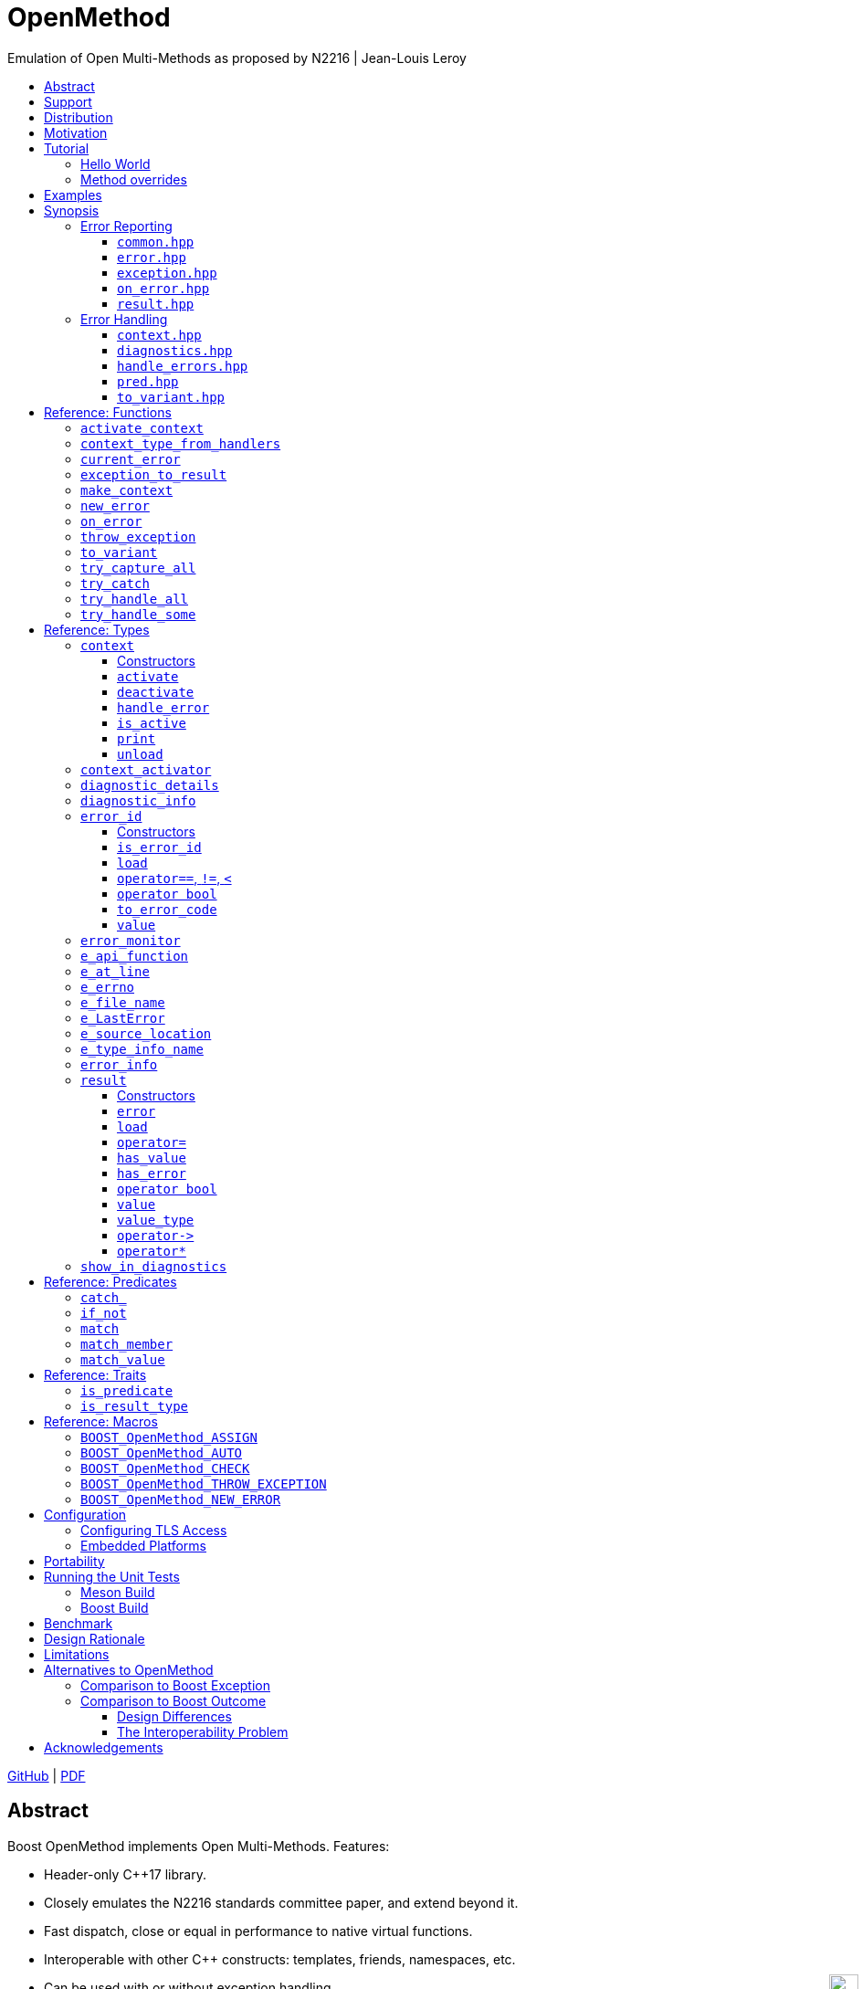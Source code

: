 :last-update-label!:
:icons: font
:prewrap!:
:docinfo: shared
:stylesheet: zajo-dark.css
:source-highlighter: rouge

ifdef::backend-pdf[]
= OpenMethod
endif::[]
ifndef::backend-pdf[]
= OpenMethodpass:[<div style="z-index: 3; bottom:-16px; right:4px; position:fixed"><input width="32" height="32" type="image" alt="Skin" src="./skin.png" onclick="this.blur();switch_style();return false;"/></div>]
endif::[]
Emulation of Open Multi-Methods as proposed by N2216 | Jean-Louis Leroy
ifndef::backend-pdf[]
:toc: left
:toclevels: 3
:toc-title:

[.text-right]
https://github.com/boostorg/OpenMethod[GitHub] | https://boostorg.github.io/OpenMethod/OpenMethod.pdf[PDF]
endif::[]

[abstract]
== Abstract

Boost OpenMethod implements Open Multi-Methods.
Features:

====
* Header-only C++17 library.

* Closely emulates the N2216 standards committee paper, and extend beyond it.

* Fast dispatch, close or equal in performance to native virtual functions.

* Interoperable with other C++ constructs: templates, friends, namespaces, etc.

* Can be used with or without exception handling.

* Can be used with standard RTTI, or interfaced with custom RTTI.
====

ifndef::backend-pdf[]
[grid=none, frame=none]
|====
| <<tutorial>> \| <<synopsis>> \| https://github.com/boostorg/OpenMethod/blob/master/doc/whitepaper.md[Whitepaper] \| https://github.com/boostorg/OpenMethod/blob/master/benchmark/benchmark.md[Benchmark] >| Reference: <<functions,Functions>> \| <<types,Types>> \| <<predicates,Predicates>> \| <<traits,Traits>> \| <<macros,Macros>>
|====
endif::[]

[[support]]
== Support

* https://github.com/boostorg/OpenMethod/issues[Report issues] on GitHub

[[distribution]]
== Distribution

OpenMethod is distributed under the http://www.boost.org/LICENSE_1_0.txt[Boost Software License, Version 1.0].

There are three distribution channels:

* OpenMethod is included in official https://www.boost.org/[Boost] releases (starting with Boost 1.75), and therefore available via most package managers.
* The source code is hosted on https://github.com/boostorg/OpenMethod[GitHub].
* For maximum portability, the latest OpenMethod release is also available in single-header format: link:https://raw.githubusercontent.com/boostorg/OpenMethod/gh-pages/OpenMethod.hpp[OpenMethod.hpp] (direct download link).

== Motivation

Open-methods are similar to virtual functions, but they are not required to be
members of a class. By being simultaneously free _and_ virtual, they provide a
solution to the Expression Problem:

> Given a set of types, and a set of operations on these types, is it possible
to add new operations on the existing types, and new types to the existing
operations, without modifying existing code?

As a bonus, open-methods can take more than one argument into account when
selecting the appropriate function to call. This solves the problem of multiple
dispatch.

Open-methods are part of Lisp, Clojure, Julia, Cecil, Dylan, TADS, and other
languages. Bjarne Stroustrup wanted open-methods in C++ almost from the
beginning. He writes about it in D&E. Circa 2007, with his PhD students Peter
Pirkelbauer and Yuriy Solodkyy, they wrote a series of papers and an
implementation based on the EDG compiler. Their design fit perfectly with othe
parts of the language. They proposed it for adoption in the standard. It did not
happen.

This library implements the proposal, as closely as possible within the C++17
standard.

[[tutorial]]

== Tutorial


=== Hello World

Here is a side-by-side implementation of the same program, using virtual
functions (on the left side) and open-methods (on the right side):

[cols="a,a", options="header"]
|===
| virtual function
| open-method

|
[source,c++]
----
#include <iostream>



struct Animal {
  virtual ~Animal() = default;
  virtual void name(std::ostream&) const = 0;
};




struct Cat : Animal {
  void name(std::ostream& os) const override;
};

struct Dog : Animal {
  void name(std::ostream& os) const override;
};

void Cat::name(std::ostream& os) const override {
  os << "cat";
}


void Dog::name(std::ostream& os) const override {
  os << "dog";
}




int main() {


    Animal&& a = Cat();
    Animal&& b = Dog();

    a.name(std::cout); // prints "cat"
    a.name(std::cout); // prints "dog"

    return 0;
}
----

|
[source,c++]
----
#include <iostream>
#include <boost/openmethod.hpp>
#include <boost/openmethod/compiler.hpp>

struct Animal {
  virtual ~Animal() = default;
};

BOOST_OPENMETHOD(
  name, (virtual_<const Animal&>, std::ostream&), void);


struct Cat : Animal {
};


struct Dog : Animal {
};


BOOST_OPENMETHOD_OVERRIDE(
  name, (const Cat& cat, std::ostream& os), void) {
    os << "cat";
}

BOOST_OPENMETHOD_OVERRIDE(
  name, (const Dog& dog, std::ostream& os), void) {
    os << "dog";
}

BOOST_OPENMETHOD_CLASSES(Animal, Cat, Dog);

int main() {
    boost::openmethod::setup();

    Animal&& a = Cat();
    Animal&& b = Dog();

    name(a, std::cout); // prints "cat"
    name(b, std::cout); // prints "dog"

    return 0;
}
----
|===

Let's go over it step by step.

[cols="a,a", options="header"]
|===
| virtual function
| open-method

|
[source,c++]
----
#include <iostream>
----

|
[source,c++]
----
#include <iostream>
#include <boost/openmethod.hpp>
#include <boost/openmethod/compiler.hpp>
----
|===

`<boost/openmethod.hpp>` needs to be included by any translation unit prior
using open-methods.
`<boost/openmethod/compiler.hpp>` is typically needed only in the translation
unit that defines `main`.



[cols="a,a", options="header"]
|===
| virtual function
| open-method

|
[source,c++]
----
struct Animal {
  virtual ~Animal() = default;
  virtual void name(std::ostream&) const = 0;
};
----

|
[source,c++]
----
struct Animal {
  virtual ~Animal() = default;
};

BOOST_OPENMETHOD(
  name, (virtual_<const Animal&>, std::ostream&), void);
----
|===






[cols="a,a", options="header"]
|===
| virtual function
| open-method

|
[source,c++]
----
struct Cat : Animal {
  void name(std::ostream& os) const override;
};

struct Dog : Animal {
  void name(std::ostream& os) const override;
};
----

|
[source,c++]
----
struct Cat : Animal {
};


struct Dog : Animal {
};
----
|===

















[cols="a,a", options="header"]
|===
| virtual function
| open-method

|
[source,c++]
----
----

|
[source,c++]
----
----
|===

[cols="a,a", options="header"]
|===
| virtual function
| open-method

|
[source,c++]
----
----

|
[source,c++]
----
----
|===

[cols="a,a", options="header"]
|===
| virtual function
| open-method

|
[source,c++]
----
----

|
[source,c++]
----
----
|===

[cols="a,a", options="header"]
|===
| virtual function
| open-method

|
[source,c++]
----
----

|
[source,c++]
----
----
|===

[cols="a,a", options="header"]
|===
| virtual function
| open-method

|
[source,c++]
----
----

|
[source,c++]
----
----
|===

[cols="a,a", options="header"]
|===
| virtual function
| open-method

|
[source,c++]
----
----

|
[source,c++]
----
----
|===

[cols="a,a", options="header"]
|===
| virtual function
| open-method

|
[source,c++]
----
----

|
[source,c++]
----
----
|===

[cols="a,a", options="header"]
|===
| virtual function
| open-method

|
[source,c++]
----
----

|
[source,c++]
----
----
|===

[cols="a,a", options="header"]
|===
| virtual function
| open-method

|
[source,c++]
----
----

|
[source,c++]
----
----
|===



















Consider the following program:

[source,c++]
----
#include <iostream>

struct Animal {
  virtual ~Animal() = default;
  virtual void name(std::ostream&) const = 0;
};

struct Cat : Animal {
  void name(std::ostream& os) const override {
    os << "cat";
  }
};

struct Dog : Animal {
  void name(std::ostream& os) const override {
    os << "dog";
  }
};

int main() {
    Animal&& a = Cat();
    Animal&& b = Dog();

    a.name(std::cout); // prints "cat"
    a.name(std::cout); // prints "dog"

    return 0;
}
----

Let's rewrite it to use open-methods.

Firstly, we remove the `name` virtual functions:

[source,c++]
----
struct Animal { virtual ~Animal() = default; };
struct Cat : Animal { };
struct Dog : Animal { };
----

The pure virtual function in the base class becomes a _base method_. It is
defined pretty much like an ordinary functionswrapped in macro
`BOOST_OPENMETHOD`:

[source,c++]
----
BOOST_OPENMETHOD(name, (virtual_<const Animal&>, std::ostream&), void);
----

The first macro parameter of the macro is the open-method's name.

The second macro parameter is the method's signature. The `virtual_` decorators
specify which arguments are considered for picking the appropriate override.
They are removed when forming the method's parameter list.

WARNING: parameter names may _not_ be specified in the parameter list.

The final macro parameter is the return type.

Now we can add two overrides to `name`, equivalent to the virtual function
overrides in the original program:

[source,c++]
----
BOOST_OPENMETHOD_OVERRIDE(name, (const Cat& cat, std::ostream& os), void) {
    os << "cat";
}

BOOST_OPENMETHOD_OVERRIDE(name, (const Dog& dog, std::ostream& os), void) {
    os << "dog";
}
----

We need to register the classes involved in definitions must be registered,
along with their derived classes:

[source,c++]
----
BOOST_OPENMETHOD_CLASSES(Animal, Cat, Dog);
----

Open-methods are dispatched using tables of pointers to functions, very much
like ordinary virtual functions. These tables must be initialized prior making
an method calls. This is done by calling `boost::openmethod::setup()`, provided
by header `<boost/openmethod/compiler.hpp>`. This is typically done in `main()`.

Putting it all gotether:

[source,c++]
----
#include <boost/openmethod.hpp>           <1>
#include <boost/openmethod/compiler.hpp>  <2>

#include <iostream>

struct Animal { virtual ~Animal() = default; };
struct Cat : Animal { };
struct Dog : Animal { };

BOOST_OPENMETHOD(name, (virtual_<const Animal&>, std::ostream&), void); <3>

BOOST_OPENMETHOD_OVERRIDE(name, (const Cat& cat, std::ostream& os), void) {  <4>
    os << "cat";
}

BOOST_OPENMETHOD_OVERRIDE(name, (const Dog& dog, std::ostream& os), void) { <4>
    os << "dog";
}

BOOST_OPENMETHOD_CLASSES(Animal, Cat, Dog); <5>

int main() {
    boost::openmethod::setup(); <6>

    Animal&& a = Cat(); <7>
    Animal&& b = Dog(); <7>

    name(a, std::cout); // prints "cat" <8>
    name(b, std::cout); // prints "dog" <8>

    return 0;
}
----
<1> Include the main OpenMethod header.
<2> Include the compiler header, which provides `boost::openmethod::setup()`
<3> Declare the open-method.
<4> Provide overrides.
<5> Register classes.
<6> Initialize the dispatch tables - only needed in `main`
<7> Create a `Cat` and a `Dog`, and bind them to references to `Animal` (i.e. erase the dynamic type)
<8> Call `name`.








[source,c++]
----
struct Animal {
    // ...
    virtual auto kick(std::ostream&) const -> void = 0;
};
----

If we break it down, we see that the same information is present in both, only
it has moved around in the method version:

* The implicit `this` parameter is explicit in the method signature. The virtual
function's cv-qualifier is now applied to the virtual parameter.

* `virtual` has moved to the is replaced by `virtual_<const Animal&>` has become
a `virtual_` decorator

Incidentally, there is no obligation for the `const Animal&` to be the first
method parameter. `virtual_` can appear anywhere, any number of times. At least
one parameter must be  `virtual_`.

At this point, we can neither call the method, nor the virtual function. We need
to provide overrides.

There are a couple of differences between the two though.

* The open-method is not a member of `Animal`. We can add as many methods about
Animals as we please, without chaning the classes.

 * Adding a pure virtual function to a class makes it abstract - it cananot be
 instantiated. It is not the case with open-methods. Whether or not an
 implementation exists cannot be checked by looking at one translation unit at a
 time. Calling a method with a combination of arguments that does not match any
 method override is a run-time error.

=== Method overrides


----
BOOST_OPENMETHOD_OVERRIDE(name, (const Animal&, std::ostream& os), auto);
----

[source,c++]
----
BOOST_OPENMETHOD(name, (virtual_<const Animal&>, std::ostream& os), void);
----






















[[example]]
== Examples

See https://github.com/boostorg/OpenMethod/tree/master/example[github].

[[synopsis]]
== Synopsis

This section lists each public header file in OpenMethod, documenting the definitions it provides.

OpenMethod headers are designed to minimize coupling:

* Headers needed to report or forward but not handle errors are lighter than headers providing error handling functionality.
* Headers that provide exception handling or throwing functionality are separate from headers that provide error handling or reporting but do not use exceptions.

A standalone single-header option is available; please see <<distribution>>.

'''

[[synopsis-reporting]]
=== Error Reporting

[[common.hpp]]
==== `common.hpp`

====
.#include <boost/OpenMethod/common.hpp>
[source,c++]
----
namespace boost { namespace OpenMethod {

  struct e_api_function { char const * value; };

  struct e_file_name { std::string value; };

  struct e_type_info_name { char const * value; };

  struct e_at_line { int value; };

  struct e_errno
  {
    int value;
    explicit e_errno(int value=errno);

    template <class CharT, class Traits>
    friend std::ostream & operator<<( std::basic_ostream<CharT, Traits> &, e_errno const &);
  };

  namespace windows
  {
    struct e_LastError
    {
      unsigned value;

      explicit e_LastError(unsigned value);

#if BOOST_OpenMethod_CFG_WIN32
      e_LastError();

      template <class CharT, class Traits>
      friend std::ostream & operator<<( std::basic_ostream<CharT, Traits> &, e_LastError const &);
#endif
    };
  }

} }
----

[.text-right]
Reference: <<e_api_function>> | <<e_file_name>> | <<e_at_line>> | <<e_type_info_name>> | <<e_source_location>> | <<e_errno>> | <<e_LastError>>
====

[[error.hpp]]
==== `error.hpp`

====
.#include <boost/OpenMethod/error.hpp>
[source,c++]
----
namespace boost { namespace OpenMethod {

  class error_id
  {
  public:

    error_id() noexcept;

    template <class Enum>
    error_id( Enum e, typename std::enable_if<std::is_error_code_enum<Enum>::value, Enum>::type * = 0 ) noexcept;

    error_id( std::error_code const & ec ) noexcept;

    int value() const noexcept;
    explicit operator bool() const noexcept;

    std::error_code to_error_code() const noexept;

    friend bool operator==( error_id a, error_id b ) noexcept;
    friend bool operator!=( error_id a, error_id b ) noexcept;
    friend bool operator<( error_id a, error_id b ) noexcept;

    template <class... Item>
    error_id load( Item && ... item ) const noexcept;

    template <class CharT, class Traits>
    friend std::ostream & operator<<( std::basic_ostream<CharT, Traits> &, error_id );
  };

  bool is_error_id( std::error_code const & ec ) noexcept;

  template <class... Item>
  error_id new_error( Item && ... item ) noexcept;

  error_id current_error() noexcept;

  //////////////////////////////////////////

  template <class Ctx>
  class context_activator
  {
    context_activator( context_activator const & ) = delete;
    context_activator & operator=( context_activator const & ) = delete;

  public:

    explicit context_activator( Ctx & ctx ) noexcept;
    context_activator( context_activator && ) noexcept;
    ~context_activator() noexcept;
  };

  template <class Ctx>
  context_activator<Ctx> activate_context( Ctx & ctx ) noexcept;

  template <class R>
  struct is_result_type: std::false_type
  {
  };

  template <class R>
  struct is_result_type<R const>: is_result_type<R>
  {
  };

} }

#define BOOST_OpenMethod_ASSIGN(v, r)\
  auto && <<temp>> = r;\
  if( !<<temp>> )\
    return <<temp>>.error();\
  v = std::forward<decltype(<<temp>>)>(<<temp>>).value()

#define BOOST_OpenMethod_AUTO(v, r)\
  BOOST_OpenMethod_ASSIGN(auto v, r)

#if BOOST_OpenMethod_CFG_GNUC_STMTEXPR

#define BOOST_OpenMethod_CHECK(r)\
  ({\
    auto && <<temp>> = (r);\
    if( !<<temp>> )\
        return <<temp>>.error();\
    std::move(<<temp>>);\
  }).value()

#else

#define BOOST_OpenMethod_CHECK(r)\
  {\
    auto && <<temp>> = r;\
    if( !<<temp>> )\
      return <<temp>>.error()\
  }

#endif

#define BOOST_OpenMethod_NEW_ERROR <<exact-definition-unspecified>>
----

[.text-right]
Reference: <<error_id>> | <<is_error_id>> | <<new_error>> | <<current_error>> | <<context_activator>> | <<activate_context>> | <<is_result_type>> | <<BOOST_OpenMethod_ASSIGN>> | <<BOOST_OpenMethod_AUTO>> | <<BOOST_OpenMethod_CHECK>> | <<BOOST_OpenMethod_NEW_ERROR>>
====

[[exception.hpp]]
==== `exception.hpp`

====
.#include <boost/OpenMethod/exception.hpp>
[source,c++]
----
namespace boost { namespace OpenMethod {

  template <class Ex, class... E> <1>
  [[noreturn]] void throw_exception( Ex &&, E && ... );

  template <class E1, class... E> <2>
  [[noreturn]] void throw_exception( E1 &&, E && ... );

  [[noreturn]] void throw_exception();

  template <class Ex, class... E> <1>
  [[noreturn]] void throw_exception( error_id id, Ex &&, E && ... );

  template <class E1, class... E> <2>
  [[noreturn]] void throw_exception( error_id id, E1 &&, E && ... );

  [[noreturn]] void throw_exception( error_id id );

  template <class... Ex, class F>
  <<result<T>-deduced>> exception_to_result( F && f ) noexcept;

} }

#define BOOST_OpenMethod_THROW_EXCEPTION <<exact-definition-unspecified>>
----

[.text-right]
Reference: <<throw_exception>> | <<BOOST_OpenMethod_THROW_EXCEPTION>>

<1> Only enabled if std::is_base_of<std::exception, Ex>::value.
<2> Only enabled if !std::is_base_of<std::exception, E1>::value.
====

[[on_error.hpp]]
==== `on_error.hpp`

====
[source,c++]
.#include <boost/OpenMethod/on_error.hpp>
----
namespace boost { namespace OpenMethod {

  template <class... Item>
  <<unspecified-type>> on_error( Item && ... e ) noexcept;

  class error_monitor
  {
  public:

    error_monitor() noexcept;

    error_id check() const noexcept;
    error_id assigned_error_id() const noexcept;
  };

} }
----

[.text-right]
Reference: <<on_error>> | <<error_monitor>>
====

[[result.hpp]]
==== `result.hpp`

====
.#include <boost/OpenMethod/result.hpp>
[source,c++]
----
namespace boost { namespace OpenMethod {

  template <class T>
  class result
  {
  public:

    using value_type = T;

    // NOTE: Copy constructor implicitly deleted.
    result( result && r ) noexcept;

    template <class U, class = typename std::enable_if<std::is_convertible<U, T>::value>::type>
    result( result<U> && r ) noexcept;

    result() noexcept;

    result( T && v ) noexcept;

    result( T const & v );

    result( error_id err ) noexcept;

    template <class U, class = typename std::enable_if<std::is_convertible<U, T>::value>::type>
    result( U && u );

#if BOOST_OpenMethod_CFG_STD_SYSTEM_ERROR

    result( std::error_code const & ec ) noexcept;

    template <class Enum, class = typename std::enable_if<std::is_error_code_enum<Enum>::value, int>::type>
    result( Enum e ) noexcept;

#endif

    // NOTE: Assignment operator implicitly deleted.
    result & operator=( result && r ) noexcept;

    template <class U, class = typename std::enable_if<std::is_convertible<U, T>::value>::type>
    result & operator=( result<U> && r ) noexcept;

    bool has_value() const noexcept;
    bool has_error() const noexcept;
    explicit operator bool() const noexcept;

    T const & value() const &;
    T & value() &;
    T const && value() const &&;
    T && value() &&;

    T const * operator->() const noexcept;
    T * operator->() noexcept;

    T const & operator*() const & noexcept;
    T & operator*() & noexcept;
    T const && operator*() const && noexcept;
    T && operator*() && noexcept;

    <<unspecified-type>> error() noexcept;

    template <class... Item>
    error_id load( Item && ... item ) noexcept;

    void unload();

    template <class CharT, class Traits>
    friend std::ostream & operator<<( std::basic_ostream<CharT, Traits> &, result const & );
  };

  template <>
  class result<void>
  {
  public:

    using value_type = void;

    // NOTE: Copy constructor implicitly deleted.
    result( result && r ) noexcept;

    result() noexcept;

    result( error_id err ) noexcept;

#if BOOST_OpenMethod_CFG_STD_SYSTEM_ERROR

    result( std::error_code const & ec ) noexcept;

    template <class Enum, typename std::enable_if<std::is_error_code_enum<Enum>::value, Enum>::type>
    result( Enum e ) noexcept;

#endif

    // NOTE: Assignment operator implicitly deleted.
    result & operator=( result && r ) noexcept;

    explicit operator bool() const noexcept;

    void value() const;

    void const * operator->() const noexcept;
    void * operator->() noexcept;

    void operator*() const noexcept;

    <<unspecified-type>> error() noexcept;

    template <class... Item>
    error_id load( Item && ... item ) noexcept;

    void unload();

    template <class CharT, class Traits>
    friend std::ostream & operator<<( std::basic_ostream<CharT, Traits> &, result const &);
  };

  struct bad_result: std::exception { };

  template <class T>
  struct is_result_type<result<T>>: std::true_type
  {
  };

} }
----

[.text-right]
Reference: <<result>> | <<is_result_type>>
====

'''

[[synopsis-handling]]

=== Error Handling

[[context.hpp]]
==== `context.hpp`

====
.#include <boost/OpenMethod/context.hpp>
[source,c++]
----
namespace boost { namespace OpenMethod {

  template <class... E>
  class context
  {
    context( context const & ) = delete;
    context & operator=( context const & ) = delete;

  public:

    context() noexcept;
    context( context && x ) noexcept;
    ~context() noexcept;

    void activate() noexcept;
    void deactivate() noexcept;
    bool is_active() const noexcept;

    void unload( error_id ) noexcept;

    void print( std::ostream & os ) const;

    template <class CharT, class Traits>
    friend std::ostream & operator<<( std::basic_ostream<CharT, Traits> &, context const & );

    template <class R, class... H>
    R handle_error( R &, H && ... ) const;
  };

  template <class... H>
  using context_type_from_handlers = typename <<unspecified>>::type;

  template <class...  H>
  BOOST_OpenMethod_CONSTEXPR context_type_from_handlers<H...> make_context() noexcept;

  template <class...  H>
  BOOST_OpenMethod_CONSTEXPR context_type_from_handlers<H...> make_context( H && ... ) noexcept;

} }
----

[.text-right]
Reference: <<context>> | <<context_type_from_handlers>> | <<make_context>>
====

[[diagnostics.hpp]]
==== `diagnostics.hpp`

====
.#include <boost/OpenMethod/diagnostics.hpp>
[source,c++]
----
namespace boost { namespace OpenMethod {

  class diagnostic_info: public error_info
  {
    //No public constructors

    template <class CharT, class Traits>
    friend std::ostream & operator<<( std::basic_ostream<CharT, Traits> &, diagnostic_info const & );
  };

  class diagnostic_details: public error_info
  {
    //No public constructors

    template <class CharT, class Traits>
    friend std::ostream & operator<<( std::basic_ostream<CharT, Traits> &, diagnostic_info const & );
  };

} }
----

[.text-right]
Reference: <<diagnostic_info>> | <<diagnostic_details>>
====

[[handle_errors.hpp]]
==== `handle_errors.hpp`

====
.#include <boost/OpenMethod/handle_errors.hpp>
[source,c++]
----
namespace boost { namespace OpenMethod {

  template <class TryBlock, class... H>
  typename std::decay<decltype(std::declval<TryBlock>()().value())>::type
  try_handle_all( TryBlock && try_block, H && ... h );

  template <class TryBlock, class... H>
  typename std::decay<decltype(std::declval<TryBlock>()())>::type
  try_handle_some( TryBlock && try_block, H && ... h );

  template <class TryBlock, class... H>
  typename std::decay<decltype(std::declval<TryBlock>()())>::type
  try_catch( TryBlock && try_block, H && ... h );

#if BOOST_OpenMethod_CFG_CAPTURE
  template <class TryBlock>
  result<T> // T deduced depending on TryBlock return type
  try_capture_all( TryBlock && try_block );
#endif

  class error_info
  {
    //No public constructors

  public:

    error_id error() const noexcept;

    bool exception_caught() const noexcept;
    std::exception const * exception() const noexcept;

    template <class CharT, class Traits>
    friend std::ostream & operator<<( std::basic_ostream<CharT, Traits> &, error_info const & );
  };

} }
----

[.text-right]
Reference: <<try_handle_all>> | <<try_handle_some>> | <<try_catch>> | <<try_capture_all>> | <<error_info>>
====

[[pred.hpp]]
==== `pred.hpp`

====
.#include <boost/OpenMethod/pred.hpp>
[source,c++]
----
namespace boost { namespace OpenMethod {

  template <class T>
  struct is_predicate: std::false_type
  {
  };

  template <class E, auto... V>
  struct match
  {
    E matched;

    // Other members not specified
  };

  template <class E, auto... V>
  struct is_predicate<match<E, V...>>: std::true_type
  {
  };

  template <class E, auto... V>
  struct match_value
  {
    E matched;

    // Other members not specified
  };

  template <class E, auto... V>
  struct is_predicate<match_value<E, V...>>: std::true_type
  {
  };

  template <auto, auto...>
  struct match_member;

  template <class E, class T, T E::* P, auto... V>
  struct member<P, V...>
  {
    E matched;

    // Other members not specified
  };

  template <auto P, auto... V>
  struct is_predicate<match_member<P, V...>>: std::true_type
  {
  };

  template <class... Ex>
  struct catch_
  {
    std::exception const & matched;

    // Other members not specified
  };

  template <class Ex>
  struct catch_<Ex>
  {
    Ex const & matched;

    // Other members not specified
  };

  template <class... Ex>
  struct is_predicate<catch_<Ex...>>: std::true_type
  {
  };

  template <class Pred>
  struct if_not
  {
    E matched;

    // Other members not specified
  };

  template <class Pred>
  struct is_predicate<if_not<Pred>>: std::true_type
  {
  };

  template <class ErrorCodeEnum>
  bool category( std::error_code const & ec ) noexcept;

  template <class Enum, class EnumType = Enum>
  struct condition;

} }
----

[.text-right]
Reference: <<match>> | <<match_value>> | <<match_member>> | <<catch_>> | <<if_not>> | <<category,`category`>> | <<condition,`condition`>>
====

[[to_variant.hpp]]
==== `to_variant.hpp`

====
.#include <boost/OpenMethod/to_variant.hpp>
[source,c++]
----
namespace boost { namespace OpenMethod {

  // Requires at least C++17
  template <class... E, class TryBlock>
  std::variant<
    typename std::decay<decltype(std::declval<TryBlock>()().value())>::type
    std::tuple<
      std::optional<E>...>>
  to_variant( TryBlock && try_block );

} }
----

[.text-right]
Reference: <<to_variant>>
====

[[functions]]
== Reference: Functions

TIP: The contents of each Reference section are organized alphabetically.

'''

[[activate_context]]
=== `activate_context`

.#include <boost/OpenMethod/error.hpp>
[source,c++]
----
namespace boost { namespace OpenMethod {

  template <class Ctx>
  context_activator<Ctx> activate_context( Ctx & ctx ) noexcept
  {
    return context_activator<Ctx>(ctx);
  }

} }
----

[.text-right]
<<context_activator>>

.Example:
[source,c++]
----
OpenMethod::context<E1, E2, E3> ctx;

{
  auto active_context = activate_context(ctx); <1>
} <2>
----
<1> Activate `ctx`.
<2> Automatically deactivate `ctx`.

'''

[[context_type_from_handlers]]
=== `context_type_from_handlers`

.#include <boost/OpenMethod/context.hpp>
[source,c++]
----
namespace boost { namespace OpenMethod {

  template <class... H>
  using context_type_from_handlers = typename <<unspecified>>::type;

} }
----

.Example:
[source,c++]
----
auto error_handlers = std::make_tuple(

  [](e_this const & a, e_that const & b)
  {
    ....
  },

  [](OpenMethod::diagnostic_info const & info)
  {
    ....
  },
  .... );

OpenMethod::context_type_from_handlers<decltype(error_handlers)> ctx; <1>
----
<1> `ctx` will be of type `context<e_this, e_that>`, deduced automatically from the specified error handlers.

TIP: Alternatively, a suitable context may be created by calling <<make_context>>, or allocated dynamically by calling <<make_shared_context>>.

'''

[[current_error]]
=== `current_error`

.#include <boost/OpenMethod/error.hpp>
[source,c++]
----
namespace boost { namespace OpenMethod {

  error_id current_error() noexcept;

} }
----

Returns: :: The `error_id` value returned the last time <<new_error>> was invoked from the calling thread.

TIP: See also <<on_error>>.

'''

[[exception_to_result]]
=== `exception_to_result`

[source,c++]
.#include <boost/OpenMethod/exception.hpp>
----
namespace boost { namespace OpenMethod {

  template <class... Ex, class F>
  <<result<T>-deduced>> exception_to_result( F && f ) noexcept;

} }
----

This function can be used to catch exceptions from a lower-level library and convert them to `<<result>><T>`.

Returns: :: Where `f` returns a type `T`, `exception_to_result` returns `OpenMethod::result<T>`.

Effects: ::

. Catches all exceptions, then captures `std::current_exception` in a `std::exception_ptr` object, which is <<tutorial-loading,loaded>> with the returned `result<T>`.
. Attempts to convert the caught exception, using `dynamic_cast`, to each type `Ex~i~` in `Ex...`. If the cast to `Ex~i~` succeeds, the `Ex~i~` slice of the caught exception is loaded with the returned `result<T>`.

TIP: An error handler that takes an argument of an exception type (that is, of a type that derives from `std::exception`) will work correctly whether the object is thrown as an exception or communicated via <<new_error>> (or converted using `exception_to_result`).

.Example:
[source,c++]
----
int compute_answer_throws();

//Call compute_answer, convert exceptions to result<int>
OpenMethod::result<int> compute_answer()
{
  return OpenMethod::exception_to_result<ex_type1, ex_type2>(compute_answer_throws());
}
----

At a later time we can invoke <<try_handle_some>> / <<try_handle_all>> as usual, passing handlers that take `ex_type1` or `ex_type2`, for example by reference:

[source,c++]
----
return OpenMethod::try_handle_some(

  [] -> OpenMethod::result<void>
  {
    BOOST_OpenMethod_AUTO(answer, compute_answer());
    //Use answer
    ....
    return { };
  },

  [](ex_type1 & ex1)
  {
    //Handle ex_type1
    ....
    return { };
  },

  [](ex_type2 & ex2)
  {
    //Handle ex_type2
    ....
    return { };
  },

  [](std::exception_ptr const & p)
  {
    //Handle any other exception from compute_answer.
    ....
    return { };
  } );
----

[.text-right]
<<try_handle_some>> | <<result>> | <<BOOST_OpenMethod_AUTO>>

WARNING: When a handler takes an argument of an exception type (that is, a type that derives from `std::exception`), if the object is thrown, the argument will be matched dynamically (using `dynamic_cast`); otherwise (e.g. after being converted by `exception_to_result`) it will be matched based on its static type only (which is the same behavior used for types that do not derive from `std::exception`).

TIP: See also <<tutorial-exception_to_result>> from the tutorial.

'''

[[make_context]]
=== `make_context`

.#include <boost/OpenMethod/context.hpp>
[source,c++]
----
namespace boost { namespace OpenMethod {

  template <class...  H>
  context_type_from_handlers<H...> make_context() noexcept
  {
    return { };
  }

  template <class...  H>
  context_type_from_handlers<H...> make_context( H && ... ) noexcept
  {
    return { };
  }

} }
----

[.text-right]
<<context_type_from_handlers>>

.Example:
[source,c++]
----
auto ctx = OpenMethod::make_context( <1>
  []( e_this ) { .... },
  []( e_that ) { .... } );
----
<1> `decltype(ctx)` is `OpenMethod::context<e_this, e_that>`.

'''

[[new_error]]
=== `new_error`

.#include <boost/OpenMethod/error.hpp>
[source,c++]
----
namespace boost { namespace OpenMethod {

  template <class... Item>
  error_id new_error(Item && ... item) noexcept;

} }
----

Requires: :: Each of the `Item...` types must be no-throw movable.

Effects: :: As if:
+
[source,c++]
----
error_id id = <<generate-new-unique-id>>;
return id.load(std::forward<Item>(item)...);
----

Returns: :: A new `error_id` value, which is unique across the entire program.

Ensures: :: `id.value()!=0`, where `id` is the returned `error_id`.

NOTE: `new_error` discards error objects which are not used in any active error handling calling scope.

CAUTION: When loaded into a `context`, an error object of a type `E` will overwrite the previously loaded object of type `E`, if any.

'''

[[on_error]]
=== `on_error`

.#include <boost/OpenMethod/on_error.hpp>
[source,c++]
----
namespace boost { namespace OpenMethod {

  template <class... Item>
  <<unspecified-type>> on_error(Item && ... item) noexcept;

} }
----

Requires: :: Each of the `Item...` types must be no-throw movable.

Effects: :: All `item...` objects are forwarded and stored, together with the value returned from `std::unhandled_exceptions`, into the returned object of unspecified type, which should be captured by `auto` and kept alive in the calling scope. When that object is destroyed, if an error has occurred since `on_error` was invoked, OpenMethod will process the stored items to obtain error objects to be associated with the failure.
+
On error, OpenMethod first needs to deduce an `error_id` value `err` to associate error objects with. This is done using the following logic:
+
--
* If <<new_error>> was invoked (by the calling thread) since the object returned by `on_error` was created, `err` is initialized with the value returned by <<current_error>>;
* Otherwise, if `std::unhandled_exceptions` returns a greater value than it returned during initialization, `err` is initialized with the value returned by <<new_error>>;
* Otherwise, the stored `item...` objects are discarded and no further action is taken (no error has occurred).
--
+
Next, OpenMethod proceeds similarly to:
+
[source,c++]
----
err.load(std::forward<Item>(item)...);
----
+
The difference is that unlike <<error_id::load>>, `on_error` will not overwrite any error objects already associated with `err`.

TIP: See <<tutorial-on_error>> from the Tutorial.

'''

[[throw_exception]]
=== `throw_exception`

[source,c++]
.#include <boost/OpenMethod/exception.hpp>
----
namespace boost { namespace OpenMethod {

  template <class Ex, class... E> <1>
  [[noreturn]] void throw_exception( Ex && ex, E && ... e );

  template <class E1, class... E> <2>
  [[noreturn]] void throw_exception( E1 && e1, E && ... e );

  [[noreturn]] void throw_exception(); <3>

  template <class Ex, class... E> <4>
  [[noreturn]] void throw_exception( error_id id, Ex && ex, E && ... e );

  template <class E1, class... E> <5>
  [[noreturn]] void throw_exception( error_id id, E1 && e1, E && ... e );

  [[noreturn]] void throw_exception( error_id id ); <6>

} }
----
The `throw_exception` function is overloaded: it can be invoked with no arguments, or else there are several alternatives, selected using `std::enable_if` based on the type of the passed arguments. All overloads throw an exception:

<1> Selected if the first argument is not of type `error_id` and is an exception object, that is, iff `Ex` derives publicly from `std::exception`. In this case the thrown exception is of unspecified type which derives publicly from `Ex` *and* from class <<error_id>>, such that:
* its `Ex` subobject is initialized by `std::forward<Ex>(ex)`;
* its `error_id` subobject is initialized by `<<new_error>>(std::forward<E>(e)...`).

<2> Selected if the first argument is not of type `error_id` and is not an exception object. In this case the thrown exception is of unspecified type which derives publicly from `std::exception` *and* from class `error_id`, such that:
** its `std::exception` subobject is default-initialized;
** its `error_id` subobject is initialized by `<<new_error>>(std::forward<E1>(e1), std::forward<E>(e)...`).

<3> If the fuction is invoked without arguments, the thrown exception is of unspecified type which derives publicly from `std::exception` *and* from class `error_id`, such that:
** its `std::exception` subobject is default-initialized;
** its `error_id` subobject is initialized by `<<new_error>>()`.

<4> Selected if the first argument is of type `error_id` and the second argument is an exception object, that is, iff `Ex` derives publicly from `std::exception`. In this case the thrown exception is of unspecified type which derives publicly from `Ex` *and* from class <<error_id>>, such that:
** its `Ex` subobject is initialized by `std::forward<Ex>(ex)`;
** its `error_id` subobject is initialized by `id.<<error_id::load>>(std::forward<E>(e)...)`.

<5> Selected if the first argument is of type `error_id` and the second argument is not an exception object. In this case the thrown exception is of unspecified type which derives publicly from `std::exception` *and* from class `error_id`, such that:
** its `std::exception` subobject is default-initialized;
** its `error_id` subobject is initialized by `id.<<error_id::load>>(std::forward<E1>(e1), std::forward<E>(e)...`).

<6> If `exception` is invoked with just an `error_id` object, the thrown exception is of unspecified type which derives publicly from `std::exception` *and* from class `error_id`, such that:
** its `std::exception` subobject is default-initialized;
** its `error_id` subobject is initialized by copying from `id`.

NOTE: The first three overloads throw an exception object that is associated with a new `error_id`. The second three overloads throw an exception object that is associated with the specified `error_id`.

.Example 1:
[source,c++]
----
struct my_exception: std::exception { };

OpenMethod::throw_exception(my_exception{}); <1>
----
<1> Throws an exception of a type that derives from `error_id` and from `my_exception` (because `my_exception` derives from `std::exception`).

.Example 2:
[source,c++]
----
enum class my_error { e1=1, e2, e3 }; <1>

OpenMethod::throw_exception(my_error::e1);
----
<1> Throws an exception of a type that derives from `error_id` and from `std::exception` (because `my_error` does not derive from `std::exception`).

NOTE: To automatically capture `pass:[__FILE__]`, `pass:[__LINE__]` and `pass:[__FUNCTION__]` with the returned object, use <<BOOST_OpenMethod_THROW_EXCEPTION>> instead of `OpenMethod::throw_exception`.

'''

[[to_variant]]
=== `to_variant`

.#include <boost/OpenMethod/to_variant.hpp>
[source,c++]
----
namespace boost { namespace OpenMethod {

  template <class... E, class TryBlock>
  std::variant<
    typename std::decay<decltype(std::declval<TryBlock>()().value())>::type
    std::tuple<
      std::optional<E>...>>
  to_variant( TryBlock && try_block );

} }
----

Requires: ::

* This function is only available under {CPP}-17 or newer.
* The `try_block` function may not take any arguments.
* The type returned by the `try_block` function must be a `result<T>` type (see <<is_result_type>>). It is valid for the `try_block` to return `OpenMethod::<<result>><T>`, however this is not a requirement.

The `to_variant` function uses <<try_handle_all>> internally to invoke the `try_block` and capture the result in a `std::variant`. On success, the variant contains the `T` object from the produced `result<T>`. Otherwise, the variant contains a `std::tuple` where each `std::optional` element contains an object of type `E~i~` from the user-supplied sequence `E...`, or is empty if the failure did not produce an error object of that type.

.Example:
[source,c++]
----
enum class E1 { e11, e12, e13 };
enum class E2 { e21, e22, e23 };
enum class E3 { e31, e32, e33 };

....

auto v = OpenMethod::to_variant<E1, E2, E3>(
  []() -> OpenMethod::result<int>
  {
    return OpenMethod::new_error( E1::e12, E3::e33 );
  } );

assert(v.index() == 1); <1>
auto t = std::get<1>(v); <2>

assert(std::get<0>(t).value() == E1::e12); <3>
assert(!std::get<1>(t).has_value()); <4>
assert(std::get<2>(t).value() == E3::e33); <3>
----
<1> We report a failure, so the variant must contain the error object tuple, rather than an `int`.
<2> Grab the error tuple.
<3> We communicated an `E1` and an `E3` error object...
<4> ...but not an `E2` error object.

'''

[[try_capture_all]]
=== `try_capture_all`

.#include <boost/OpenMethod/handle_errors.hpp>
[source,c++]
----
#if BOOST_OpenMethod_CFG_CAPTURE

namespace boost { namespace OpenMethod {

  template <class TryBlock>
  result<T> // T deduced depending on TryBlock return type
  try_capture_all( TryBlock && try_block ) noexcept;

} }

#endif
----

Return type: :: An instance of `OpenMethod::<<result>><T>`, where T is deduced depending on the return type `R` of the `TryBlock`:
* If `R` is a some type `Result<T>` for which <<is_result_type>> is true, `try_capture_all` returns `OpenMethod::<<result>><T>`.
* Otherwise it is assumed that the `TryBlock` reports errors by throwing exceptions, and the return value of `try_capture_all` is deduced as `OpenMethod::result<R>`.

Effects: :: `try_capture_all` executes `try_block`, catching and capturing all exceptions and all communicated error objects in the returned `OpenMethod::result` object. The error objects are allocated dynamically.

WARNING: Calls to `try_capture_all` must not be nested in `try_handle_all`/`try_handle_some`/`try_catch` or in another `try_capture_all`.

NOTE: Under `BOOST_OpenMethod_CFG_CAPTURE=0`, `try_capture_all` is unavailable.

See also: :: <<tutorial-async>>.

'''

[[try_catch]]
=== `try_catch`

.#include <boost/OpenMethod/handle_errors.hpp>
[source,c++]
----
namespace boost { namespace OpenMethod {

  template <class TryBlock, class... H>
  typename std::decay<decltype(std::declval<TryBlock>()())>::type
  try_catch( TryBlock && try_block, H && ... h );

} }
----

The `try_catch` function works similarly to <<try_handle_some>>, except that it does not use or understand the semantics of `result<T>` types; instead:

* It assumes that the `try_block` throws to indicate a failure, in which case `try_catch` will attempt to find a suitable handler among `h...`;
* If a suitable handler isn't found, the original exception is re-thrown using `throw;`.

TIP: See <<tutorial-exception_handling>>.

'''

[[try_handle_all]]
=== `try_handle_all`

.#include <boost/OpenMethod/handle_errors.hpp>
[source,c++]
----
namespace boost { namespace OpenMethod {

  template <class TryBlock, class... H>
  typename std::decay<decltype(std::declval<TryBlock>()().value())>::type
  try_handle_all( TryBlock && try_block, H && ... h );

} }
----

The `try_handle_all` function works similarly to <<try_handle_some>>, except:

* In addition, it requires that at least one of  `h...` can be used to handle any error (this requirement is enforced at compile time);
* If the `try_block` returns some `result<T>` type, it must be possible to initialize a value of type `T` with the value returned by each of `h...`, and
* Because it is required to handle all errors, `try_handle_all` unwraps the `result<T>` object `r` returned by the `try_block`, returning `r.value()` instead of `r`.

TIP: See <<tutorial-error_handling>>.

'''

[[try_handle_some]]
=== `try_handle_some`

.#include <boost/OpenMethod/handle_errors.hpp>

[source,c++]
----
namespace boost { namespace OpenMethod {

  template <class TryBlock, class... H>
  typename std::decay<decltype(std::declval<TryBlock>()())>::type
  try_handle_some( TryBlock && try_block, H && ... h );

} }
----

Requires: ::
* The `try_block` function may not take any arguments.
* The type `R` returned by the `try_block` function must be a `result<T>` type (see <<is_result_type>>). It is valid for the `try_block` to return `OpenMethod::<<result>><T>`, however this is not a requirement.
* Each of the `h...` functions:
** must return a type that can be used to initialize an object of the type `R`; in case R is a `result<void>` (that is, in case of success it does not communicate a value), handlers that return `void` are permitted. If such a handler is selected, the `try_handle_some` return value is initialized by `{}`;
** may take any error objects, by value, by (`const`) reference, or as pointer (to `const`);
** may take arguments, by value, of any predicate type: <<catch_>>, <<match>>, <<match_value>>, <<match_member>>, <<if_not>>, or of any user-defined predicate type `Pred` for which `<<is_predicate>><Pred>::value` is `true`;
** may take an <<error_info>> argument by `const &`;
** may take a <<diagnostic_info>> argument by `const &`;
** may take a <<diagnostic_details>> argument by `const &`.

Effects: ::

* Creates a local `<<context>><E...>` object `ctx`, where the `E...` types are automatically deduced from the types of arguments taken by each of `h...`, which guarantees that `ctx` is able to store all of the types required to handle errors.
* Invokes the `try_block`:
** if the returned object `r` indicates success [.underline]#and# the `try_block` did not throw, `r` is forwarded to the caller.
** otherwise, OpenMethod  considers each of the `h...` handlers, in order, until it finds one that it can supply with arguments using the error objects currently stored in `ctx`, associated with `r.error()`. The first such handler is invoked and its return value is used to initialize the return value of `try_handle_some`, which can indicate success if the handler was able to handle the error, or failure if it was not.
+
** if `try_handle_some` is unable to find a suitable handler, it returns `r`.

NOTE: `try_handle_some` is exception-neutral: it does not throw exceptions, however the `try_block` and any of `h...` are permitted to throw.

[[handler_selection_procedure]]
Handler Selection Procedure: ::
+
A handler `h` is suitable to handle the failure reported by `r` iff `try_handle_some` is able to produce values to pass as its arguments, using the error objects currently available in `ctx`, associated with the error ID obtained by calling `r.error()`. As soon as it is determined that an argument value can not be produced, the current handler is dropped and the selection process continues with the next handler, if any.
+
The return value of `r.error()` must be implicitly convertible to <<error_id>>. Naturally, the `OpenMethod::result` template satisfies this requirement. If an external `result` type is used instead, usually `r.error()` would return a `std::error_code`, which is able to communicate OpenMethod error IDs; see <<tutorial-interoperability>>.
+
If `err` is the `error_id` obtained from `r.error()`, each argument `a~i~` taken by the handler currently under consideration is produced as follows:
+
* If `a~i~` is of type `A~i~`, `A~i~ const&` or `A~i~&`:
+
--
** If an error object of type `A~i~`, associated with `err`, is currently available in `ctx`, `a~i~` is initialized with a reference to that object; otherwise
** If `A~i~` derives from `std::exception`, and the `try_block` throws an object `ex` of type that derives from `std::exception`, OpenMethod obtains `A~i~* p = dynamic_cast<A~i~*>(&ex)`. The handler is dropped if `p` is null, otherwise `a~i~` is initialized with `*p`.
** Otherwise the handler is dropped.
--
+
.Example:
[source,c++]
----
....
auto r = OpenMethod::try_handle_some(

  []() -> OpenMethod::result<int>
  {
    return f();
  },

  [](OpenMethod::e_file_name const & fn) <1>
  {
    std::cerr << "File Name: \"" << fn.value << '"' << std::endl; <2>

    return 1;
  } );
----
+
[.text-right]
<<result>> | <<e_file_name>>
+
<1> In case the `try_block` indicates a failure, this handler will be selected if `ctx` stores an `e_file_name` associated with the error. Because this is the only supplied handler, if an `e_file_name` is not available, `try_handle_some` will return the `OpenMethod::result<int>` returned by `f`.
<2> Print the file name, handle the error.
+
* If `a~i~` is of type `A~i~` `const*` or `A~i~*`, `try_handle_some` is always able to produce it: first it attempts to produce it as if it is taken by reference; if that fails, rather than dropping the handler, `a~i~` is initialized with `0`.
+
.Example:
[source,c++]
----
....
try_handle_some(

  []() -> OpenMethod::result<int>
  {
    return f();
  },

  [](OpenMethod::e_file_name const * fn) <1>
  {
    if( fn ) <2>
      std::cerr << "File Name: \"" << fn->value << '"' << std::endl;

    return 1;
  } );
}
----
+
[.text-right]
<<result>> | <<e_file_name>>
+
<1> This handler can be selected to handle any error, because it takes `e_file_name` as a `const *` (and nothing else).
<2> If an `e_file_name` is available with the current error, print it.
+
* If `a~i~` is of a predicate type `Pred` (for which `<<is_predicate>><Pred>::value` is `true`), `E` is deduced as `typename Pred::error_type`, and then:
** If `E` is not `void`, and an error object `e` of type `E`, associated with `err`, is not currently stored in `ctx`, the handler is dropped; otherwise the handler is dropped  if the expression `Pred::evaluate(e)` returns `false`.
** if `E` is `void`, and a `std::exception` was not caught, the handler is dropped; otherwise the handler is dropped if the expression `Pred::evaluate(e)`, where `e` is of type `std::exception const &`, returns `false`.
** To invoke the handler, the `Pred` argument `a~i~` is initialized with `Pred{e}`.
+
NOTE: See also: <<predicates,Predicates>>.
+
* If `a~i~` is of type `error_info const &`,  `try_handle_some` is always able to produce it.
+
.Example:
[source,c++]
----
....
try_handle_some(

  []
  {
    return f(); // returns OpenMethod::result<T>
  },

  [](OpenMethod::error_info const & info) <1>
  {
    std::cerr << "OpenMethod::error_info:\n" << info; <2>
    return info.error(); <3>
  } );
----
+
[.text-right]
<<result>> | <<error_info>>
+
<1> This handler matches any error.
<2> Print error information.
<3> Return the original error, which will be returned out of `try_handle_some`.
+
* If `a~i~` is of type `diagnostic_info const &`,  `try_handle_some` is always able to produce it.
+
.Example:
[source,c++]
----
....
try_handle_some(

  []
  {
    return f(); // throws
  },

  [](OpenMethod::diagnostic_info const & info) <1>
  {
    std::cerr << "OpenMethod::diagnostic_information:\n" << info; <2>
    return info.error(); <3>
  } );
----
+
[.text-right]
<<result>> | <<diagnostic_info>>
+
<1> This handler matches any error.
<2> Print diagnostic information, including limited information about dropped error objects.
<3> Return the original error, which will be returned out of `try_handle_some`.
+
* If `a~i~` is of type `diagnostic_details const &`,  `try_handle_some` is always able to produce it.
+
.Example:
[source,c++]
----
....
try_handle_some(

  []
  {
    return f(); // throws
  },

  [](OpenMethod::diagnostic_details const & info) <1>
  {
    std::cerr << "OpenMethod::diagnostic_details\n" << info; <2>
    return info.error(); <3>
  } );
----
+
[.text-right]
<<result>> | <<diagnostic_details>>
+
<1> This handler matches any error.
<2> Print verbose diagnostic information, including values of dropped error objects.
<3> Return the original error, which will be returned out of `try_handle_some`.

[[types]]

== Reference: Types

TIP: The contents of each Reference section are organized alphabetically.

'''

[[context]]
=== `context`

.#include <boost/OpenMethod/context.hpp>
[source,c++]
----
namespace boost { namespace OpenMethod {

  template <class... E>
  class context
  {
    context( context const & ) = delete;
    context & operator=( context const & ) = delete;

  public:

    context() noexcept;
    context( context && x ) noexcept;
    ~context() noexcept;

    void activate() noexcept;
    void deactivate() noexcept;
    bool is_active() const noexcept;

    void unload( error_id ) noexcept;

    void print( std::ostream & os ) const;

    template <class R, class... H>
    R handle_error( error_id, H && ... ) const;

  };

  template <class... H>
  using context_type_from_handlers = typename <<unspecified>>::type;

} }
----
[.text-right]
<<context::context>> | <<context::activate>> | <<context::deactivate>> | <<context::is_active>> | <<context::unload>> | <<context::print>> | <<context::handle_error>> | <<context_type_from_handlers>>

The `context` class template provides storage for each of the specified `E...` types. Typically, `context` objects are not used directly; they're created internally when the <<try_handle_some>>, <<try_handle_all>> or <<try_catch>> functions are invoked, instantiated with types that are automatically deduced from the types of the arguments of the passed handlers.

Independently, users can create `context` objects if they need to capture error objects and then transport them, by moving the `context` object itself.

Even in that case it is recommended that users do not instantiate the `context` template by explicitly listing the `E...` types they want it to be able to store. Instead, use <<context_type_from_handlers>> or call the <<make_context>> function template, which deduce the correct `E...` types from a captured list of handler function objects.

To be able to load up error objects in a `context` object, it must be activated. Activating a `context` object `ctx` binds it to the calling thread, setting thread-local pointers of the stored `E...` types to point to the corresponding storage within `ctx`. It is possible, even likely, to have more than one active `context` in any given thread. In this case, activation/deactivation must happen in a LIFO manner. For this reason, it is best to use a <<context_activator>>, which relies on RAII to activate and deactivate a `context`.

When a `context` is deactivated, it detaches from the calling thread, restoring the thread-local pointers to their pre-`activate` values. Typically, at this point the stored error objects, if any, are either discarded (by default) or moved to corresponding storage in other `context` objects active in the calling thread (if available), by calling <<context::unload>>.

While error handling typically uses <<try_handle_some>>, <<try_handle_all>> or <<try_catch>>, it is also possible to handle errors by calling the member function <<context::handle_error>>. It takes an <<error_id>>, and attempts to select an error handler based on the error objects stored in `*this`, associated with the passed `error_id`.

TIP: `context` objects can be moved, as long as they aren't active.

WARNING: Moving an active `context` results in undefined behavior.

'''

[[context::context]]
==== Constructors

.#include <boost/OpenMethod/context.hpp>
[source,c++]
----
namespace boost { namespace OpenMethod {

  template <class... E>
  context<E...>::context() noexcept;

  template <class... E>
  context<E...>::context( context && x ) noexcept;

} }
----

The default constructor initializes an empty `context` object: it provides storage for, but does not contain any error objects.

The move constructor moves the stored error objects from one `context` to the other.

WARNING: Moving an active `context` object results in undefined behavior.

'''

[[context::activate]]
==== `activate`

.#include <boost/OpenMethod/context.hpp>
[source,c++]
----
namespace boost { namespace OpenMethod {

  template <class... E>
  void context<E...>::activate() noexcept;

} }
----

Requires: :: `!<<context::is_active>>()`.

Effects: :: Associates `*this` with the calling thread.

Ensures: :: `<<context::is_active>>()`.

When a context is associated with a thread, thread-local pointers are set to point each `E...` type in its store, while the previous value of each such pointer is preserved in the `context` object, so that the effect of `activate` can be undone by calling `deactivate`.

When an error object is <<tutorial-loading,loaded>>, it is moved in the last activated (in the calling thread) `context` object that provides storage for its type (note that this may or may not be the last activated `context` object). If no such storage is available, the error object is discarded.

'''

[[context::deactivate]]
==== `deactivate`

.#include <boost/OpenMethod/context.hpp>
[source,c++]
----
namespace boost { namespace OpenMethod {

  template <class... E>
  void context<E...>::deactivate() noexcept;

} }
----

Requires: ::
* `<<context::is_active>>()`;
* `*this` must be the last activated `context` object in the calling thread.

Effects: :: Un-associates `*this` with the calling thread.

Ensures: :: `!<<context::is_active>>()`.

When a context is deactivated, the thread-local pointers that currently point to each individual error object storage in it are restored to their original value prior to calling <<context::activate>>.

'''

[[context::handle_error]]
==== `handle_error`

[source,c++]
.#include <boost/OpenMethod/handle_errors.hpp>
----
namespace boost { namespace OpenMethod {

  template <class... E>
  template <class R, class... H>
  R context<E...>::handle_error( error_id err, H && ... h ) const;

} }
----

This function works similarly to <<try_handle_all>>, but rather than calling a `try_block` and obtaining the <<error_id>> from a returned `result` type, it matches error objects (stored in `*this`, associated with `err`) with a suitable error handler from the `h...` pack.

NOTE: The caller is required to specify the return type `R`. This is because in general the supplied handlers may return different types (which must all be convertible to `R`).

'''

[[context::is_active]]
==== `is_active`

[source,c++]
.#include <boost/OpenMethod/context.hpp>
----
namespace boost { namespace OpenMethod {

  template <class... E>
  bool context<E...>::is_active() const noexcept;

} }
----

Returns: :: `true` if the `*this` is active in any thread, `false` otherwise.

'''

[[context::print]]
==== `print`

.#include <boost/OpenMethod/context.hpp>
[source,c++]
----
namespace boost { namespace OpenMethod {

  template <class... E>
  void context<E...>::print( std::ostream & os ) const;

  template <class CharT, class Traits>
  friend std::ostream & context<E...>::operator<<( std::basic_ostream<CharT, Traits> &, context const & )
  {
      ctx.print(os);
      return os;
  }

} }
----

Effects: :: Prints all error objects currently stored in `*this`, together with the unique error ID each individual error object is associated with.

'''

[[context::unload]]
==== `unload`

.#include <boost/OpenMethod/context.hpp>
[source,c++]
----
namespace boost { namespace OpenMethod {

  template <class... E>
  void context<E...>::unload( error_id id ) noexcept;

} }
----

Requires: ::
`!<<context::is_active>>()`.

Effects: ::

Each stored error object of some type `E` is moved into another `context` object active in the call stack that provides storage for objects of type `E`, if any, or discarded. Target objects are not overwritten if they are associated with the specified `id`, except if `id.value() == 0`.

'''

[[context_activator]]
=== `context_activator`
.#include <boost/OpenMethod/error.hpp>
[source,c++]
----
namespace boost { namespace OpenMethod {

  template <class Ctx>
  class context_activator
  {
    context_activator( context_activator const & ) = delete;
    context_activator & operator=( context_activator const & ) = delete;

  public:

    explicit context_activator( Ctx & ctx ) noexcept;
    context_activator( context_activator && ) noexcept;
    ~context_activator() noexcept;
  };

} }
----

`context_activator` is a simple class that activates and deactivates a <<context>> using RAII:

If `<<context::is_active,ctx.is_active>>`() is `true` at the time the `context_activator` is initialized, the constructor and the destructor have no effects. Otherwise:

* The constructor stores a reference to `ctx` in `*this` and calls `<<context::activate,ctx.activate>>`().
* The destructor:
** Has no effects if `ctx.is_active()` is `false` (that is, it is valid to call <<context::deactivate>> manually, before the `context_activator` object expires);
** Otherwise, calls `<<context::deactivate,ctx.deactivate>>`().

For automatic deduction of `Ctx`, use <<activate_context>>.

'''

[[diagnostic_details]]
=== `diagnostic_details`

.#include <boost/OpenMethod/diagnostics.hpp>
[source,c++]
----
namespace boost { namespace OpenMethod {

  class diagnostic_details: public error_info
  {
    //Constructors unspecified

    template <class CharT, class Traits>
    friend std::ostream & operator<<( std::basic_ostream<CharT, Traits> &, diagnostic_details const & );
  };

} }
----

Handlers passed to error handling functions such as <<try_handle_some>>, <<try_handle_all>> or <<try_catch>> may take an argument of type `diagnostic_details const &` if they need to print diagnostic information about the error.

The message printed by `operator<<` includes the message printed by `error_info`, followed by information about error objects that were communicated to OpenMethod (to be associated with the error) for which there was no storage available in any active <<context>> (these error objects were discarded by OpenMethod, because no handler needed them).

The additional information includes the types and the values of all such error objects (but see  <<show_in_diagnostics>>).

[NOTE]
--
The behavior of `diagnostic_details` (and <<diagnostic_info>>) is affected by the value of the macro `BOOST_OpenMethod_CFG_DIAGNOSTICS`:

* If it is 1 (the default), OpenMethod produces `diagnostic_details` but only if an active error handling context on the call stack takes an argument of type `diagnostic_details`;
* If it is 0, the `diagnostic_details` functionality is stubbed out even for error handling contexts that take an argument of type `diagnostic_details`. This could save some cycles on the error path in some programs (but is probably not worth it).
--

WARNING: Using `diagnostic_details` may allocate memory dynamically, but only if an active error handler takes an argument of type `diagnostic_details`.

'''

[[diagnostic_info]]
=== `diagnostic_info`

.#include <boost/OpenMethod/diagnostics.hpp>
[source,c++]
----
namespace boost { namespace OpenMethod {

  class diagnostic_info: public error_info
  {
    //Constructors unspecified

    template <class CharT, class Traits>
    friend std::ostream & operator<<( std::basic_ostream<CharT, Traits> &, diagnostic_info const & );
  };

} }
----

Handlers passed to <<try_handle_some>>, <<try_handle_all>> or <<try_catch>> may take an argument of type `diagnostic_info const &` if they need to print diagnostic information about the error.

The message printed by `operator<<` includes the message printed by `error_info`, followed by basic information about error objects that were communicated to OpenMethod (to be associated with the error) for which there was no storage available in any active <<context>> (these error objects were discarded by OpenMethod, because no handler needed them).

The additional information is limited to the type name of the first such error object, as well as their total count.

[NOTE]
--
The behavior of `diagnostic_info` (and <<diagnostic_details>>) is affected by the value of the macro `BOOST_OpenMethod_CFG_DIAGNOSTICS`:

* If it is 1 (the default), OpenMethod produces `diagnostic_info` but only if an active error handling context on the call stack takes an argument of type `diagnostic_info`;
* If it is 0, the `diagnostic_info` functionality is stubbed out even for error handling contexts that take an argument of type `diagnostic_info`. This could shave a few cycles off the error path in some programs (but it is probably not worth it).
--

[[error_id]]
=== `error_id`

.#include <boost/OpenMethod/error.hpp>
[source,c++]
----
namespace boost { namespace OpenMethod {

  class error_id
  {
  public:

    error_id() noexcept;

    template <class Enum>
    result( Enum e, typename std::enable_if<std::is_error_code_enum<Enum>::value, Enum>::type * = 0 ) noexcept;

    error_id( std::error_code const & ec ) noexcept;

    int value() const noexcept;
    explicit operator bool() const noexcept;

    std::error_code to_error_code() const noexcept;

    friend bool operator==( error_id a, error_id b ) noexcept;
    friend bool operator!=( error_id a, error_id b ) noexcept;
    friend bool operator<( error_id a, error_id b ) noexcept;

    template <class... Item>
    error_id load( Item && ... item ) const noexcept;

    template <class CharT, class Traits>
    friend std::ostream & operator<<( std::basic_ostream<CharT, Traits> &, error_id );
  };

  bool is_error_id( std::error_code const & ec ) noexcept;

  template <class... E>
  error_id new_error( E && ... e ) noexcept;

  error_id current_error() noexcept;

} }
----

[.text-right]
<<error_id::error_id>> | <<error_id::value>> | <<error_id::operator_bool>> | <<error_id::to_error_code>> | <<error_id::comparison_operators>> | <<error_id::load>> | <<is_error_id>> | <<new_error>> | <<current_error>>

Values of type `error_id` identify a specific occurrence of a failure across the entire program. They can be copied, moved, assigned to, and compared to other `error_id` objects. They're as efficient as an `int`.

'''

[[error_id::error_id]]
==== Constructors

.#include <boost/OpenMethod/error.hpp>
[source,c++]
----
namespace boost { namespace OpenMethod {

  error_id::error_id() noexcept = default;

  template <class Enum>
  error_id::error_id( Enum e, typename std::enable_if<std::is_error_code_enum<Enum>::value, Enum>::type * = 0 ) noexcept;

  error_id::error_id( std::error_code const & ec ) noexcept;

} }
----

A default-initialized `error_id` object does not represent a specific failure. It compares equal to any other default-initialized `error_id` object. All other `error_id` objects identify a specific occurrence of a failure.

CAUTION: When using an object of type `error_id` to initialize a `result<T>` object, it will be initialized in error state, even when passing a default-initialized `error_id` value.

Converting an `error_id` object to `std::error_code` uses an unspecified `std::error_category` which OpenMethod recognizes. This allows an `error_id` to be transported through interfaces that work with `std::error_code`. The `std::error_code` constructor allows the original `error_id` to be restored.

TIP: To check if a given `std::error_code` is actually carrying an `error_id`, use <<is_error_id>>.

Typically, users create new `error_id` objects by invoking <<new_error>>. The constructor that takes `std::error_code`, and the one that takes a type `Enum` for which `std::is_error_code_enum<Enum>::value` is `true`, have the following effects:

* If `ec.value()` is `0`, the effect is the same as using the default constructor.
* Otherwise, if `<<is_error_id>>(ec)` is `true`, the original `error_id` value is used to initialize `*this`;
* Otherwise, `*this` is initialized by the value returned by <<new_error>>, while `ec` is passed to `load`, which enables handlers used with `try_handle_some`, `try_handle_all` or `try_catch` to receive it as an argument of type `std::error_code`.

'''

[[is_error_id]]
==== `is_error_id`

.#include <boost/OpenMethod/error.hpp>
[source,c++]
----
namespace boost { namespace OpenMethod {

  bool is_error_id( std::error_code const & ec ) noexcept;

} }
----

Returns: :: `true` if `ec` uses the OpenMethod-specific `std::error_category` that identifies it as carrying an error ID rather than another error code; otherwise returns `false`.

'''

[[error_id::load]]
==== `load`

.#include <boost/OpenMethod/error.hpp>
[source,c++]
----
namespace boost { namespace OpenMethod {

  template <class... Item>
  error_id error_id::load( Item && ... item ) const noexcept;

} }
----

Requires: :: Each of the `Item...` types must be no-throw movable.

Effects: ::
* If `thispass:[->]value()==0`, all of `item...` are discarded and no further action is taken.
* Otherwise, what happens with each `item` depends on its type:
** If it is a function that takes a single argument of some type `E &`, that function is called with the object of type `E` currently associated with `*this`. If no such object exists, a default-initialized object is associated with `*this` and then passed to the function.
** If it is a function that takes no arguments, that function is called to obtain an error object which is associated with `*this`, except in the special case of a `void` function, in which case it is invoked and no error object is obtained/loaded.
** Otherwise, the `item` itself is assumed to be an error object, which is associated with `*this`.

Returns: :: `*this`.

NOTE: `load` discards error objects which are not used in any active error handling calling scope.

CAUTION: When loaded into a `context`, an error object of a type `E` will overwrite the previously loaded object of type `E`, if any.

See also: :: <<tutorial-loading>>.

'''

[[error_id::comparison_operators]]
==== `operator==`, `!=`, `<`

.#include <boost/OpenMethod/error.hpp>
[source,c++]
----
namespace boost { namespace OpenMethod {

  friend bool operator==( error_id a, error_id b ) noexcept;
  friend bool operator!=( error_id a, error_id b ) noexcept;
  friend bool operator<( error_id a, error_id b ) noexcept;

} }
----

These functions have the usual semantics, comparing `a.value()` and `b.value()`.

NOTE: The exact strict weak ordering implemented by `operator<` is not specified. In particular, if for two `error_id` objects `a` and `b`, `a < b` is true, it does not follow that the failure identified by `a` ocurred earlier than the one identified by `b`.

'''

[[error_id::operator_bool]]
==== `operator bool`

.#include <boost/OpenMethod/error.hpp>
[source,c++]
----
namespace boost { namespace OpenMethod {

    explicit error_id::operator bool() const noexcept;

} }
----

Effects: :: As if `return value()!=0`.

'''

[[error_id::to_error_code]]
==== `to_error_code`

.#include <boost/OpenMethod/error.hpp>
[source,c++]
----
namespace boost { namespace OpenMethod {

    std::error_code error_id::to_error_code() const noexcept;

} }
----

Effects: :: Returns a `std::error_code` with the same `value()` as `*this`, using an unspecified `std::error_category`.

NOTE: The returned object can be used to initialize an `error_id`, in which case the original `error_id` value will be restored.

TIP: Use <<is_error_id>> to check if a given `std::error_code` carries an `error_id`.

'''

[[error_id::value]]
==== `value`

.#include <boost/OpenMethod/error.hpp>
[source,c++]
----
namespace boost { namespace OpenMethod {

    int error_id::value() const noexcept;

} }
----

Effects: ::
* If `*this` was initialized using the default constructor, returns 0.
* Otherwise returns an `int` that is guaranteed to not be 0: a program-wide unique identifier of the failure.

'''

[[error_monitor]]
=== `error_monitor`

.#include <boost/OpenMethod/on_error.hpp>
[source,c++]
----
namespace boost { namespace OpenMethod {

  class error_monitor
  {
  public:

    error_monitor() noexcept;

    error_id check() const noexcept;

    error_id assigned_error_id( E && ... e ) const noexcept;
  };

} }
----

This class helps obtain an <<error_id>> to associate error objects with, when augmenting failures communicated using OpenMethod through uncooperative APIs that do not use OpenMethod to report errors (and therefore do not return an `error_id` on error).

The common usage of this class is as follows:

[source,c++]
----
error_code compute_value( int * out_value ) noexcept; <1>

OpenMethod::error<int> augmenter() noexcept
{
  OpenMethod::error_monitor cur_err; <2>

  int val;
  auto ec = compute_value(&val);

  if( failure(ec) )
    return cur_err.assigned_error_id().load(e1, e2, ...); <3>
  else
    return val; <4>
}
----
<1> Uncooperative third-party API that does not use OpenMethod, but may result in calling a user callback that does use OpenMethod. In case our callback reports a failure, we'll augment it with error objects available in the calling scope, even though `compute_value` can not communicate an <<error_id>>.
<2> Initialize an `error_monitor` object.
<3> The call to `compute_value` has failed:
- If <<new_error>> was invoked (by the calling thread) after the `augment` object was initialized, `assigned_error_id` returns the last `error_id` returned by `new_error`. This would be the case if the failure originates in our callback (invoked internally by `compute_value`).
- Else, `assigned_error_id` invokes `new_error` and returns that `error_id`.
<4> The call was successful, return the computed value.

The `check` function works similarly, but instead of invoking `new_error` it returns a default-initialized `error_id`.

TIP: See <<tutorial-on_error_in_c_callbacks>>.

'''

[[e_api_function]]
=== `e_api_function`

.#include <boost/OpenMethod/common.hpp>
[source,c++]
----
namespace boost { namespace OpenMethod {

  struct e_api_function {char const * value;};

} }
----


The `e_api_function` type is designed to capture the name of the API function that failed. For example, if you're reporting an error from `fread`, you could use `OpenMethod::e_api_function {"fread"}`.

WARNING: The passed value is stored as a C string (`char const *`), so `value` should only be initialized with a string literal.

'''

[[e_at_line]]
=== `e_at_line`

.#include <boost/OpenMethod/common.hpp>
[source,c++]
----
namespace boost { namespace OpenMethod {

  struct e_at_line { int value; };

} }
----

`e_at_line` can be used to communicate the line number when reporting errors (for example parse errors) about a text file.

'''

[[e_errno]]
=== `e_errno`

.#include <boost/OpenMethod/common.hpp>
[source,c++]
----
namespace boost { namespace OpenMethod {

  struct e_errno
  {
    int value;
    explicit e_errno(int value=errno);

    template <class CharT, class Traits>
    friend std::ostream & operator<<( std::basic_ostream<CharT, Traits> &, e_errno const & );
  };

} }
----

By default, the constructor initializes `value` with `errno`, but the caller can pass a specific error code instead. When printed in automatically-generated diagnostic messages, `e_errno` objects use `strerror` to convert the error code to string.

'''

[[e_file_name]]
=== `e_file_name`

.#include <boost/OpenMethod/common.hpp>
[source,c++]
----
namespace boost { namespace OpenMethod {

  struct e_file_name { std::string value; };

} }
----

When a file operation fails, you could use `e_file_name` to store the name of the file.

TIP: It is probably better to define your own file name wrappers to avoid clashes if different modules all use `OpenMethod::e_file_name`. It is best to use a descriptive name that clarifies what kind of file name it is (e.g. `e_source_file_name`, `e_destination_file_name`), or at least define `e_file_name` in a given module's namespace.

'''

[[e_LastError]]
=== `e_LastError`

.#include <boost/OpenMethod/common.hpp>
[source,c++]
----
namespace boost { namespace OpenMethod {

  namespace windows
  {
    struct e_LastError
    {
      unsigned value;

      explicit e_LastError(unsigned value);

#if BOOST_OpenMethod_CFG_WIN32
      e_LastError();

      template <class CharT, class Traits>
      friend std::ostream & operator<<( std::basic_ostream<CharT, Traits> &, e_LastError const & );
#endif
    };
  }

} }
----

`e_LastError` is designed to communicate `GetLastError()` values on Windows. The default constructor initializes `value` via `GetLastError()`. See <<configuration>>.

'''

[[e_source_location]]
=== `e_source_location`

.#include <boost/OpenMethod/error.hpp>
[source,c++]
----
namespace boost { namespace OpenMethod {

  struct e_source_location
  {
    char const * file;
    int line;
    char const * function;

    template <class CharT, class Traits>
    friend std::ostream & operator<<( std::basic_ostream<CharT, Traits> &, e_source_location const & );
  };

} }
----

The <<BOOST_OpenMethod_NEW_ERROR>> and <<BOOST_OpenMethod_THROW_EXCEPTION>> macros capture `pass:[__FILE__]`, `pass:[__LINE__]` and `pass:[__FUNCTION__]` into a `e_source_location` object.

'''

[[e_type_info_name]]
=== `e_type_info_name`

.#include <boost/OpenMethod/common.hpp>
[source,c++]
----
namespace boost { namespace OpenMethod {

  struct e_type_info_name { char const * value; };

} }
----

`e_type_info_name` is designed to store the return value of `std::type_info::name`.

'''

[[error_info]]
=== `error_info`

.#include <boost/OpenMethod/handle_errors.hpp>
[source,c++]
----
namespace boost { namespace OpenMethod {

  class error_info
  {
    //Constructors unspecified

  public:

    error_id error() const noexcept;

    bool exception_caught() const noexcept;
    std::exception const * exception() const noexcept;

    template <class CharT, class Traits>
    friend std::ostream & operator<<( std::basic_ostream<CharT, Traits> &, error_info const & );
  };

} }
----

Handlers passed to error handling functions such as <<try_handle_some>>, <<try_handle_all>> or <<try_catch>> may take an argument of type `error_info const &` to receive generic information about the error being handled.

The `error` member function returns the program-wide unique <<error_id>> of the error.

The `exception_caught` member function returns `true` if the handler that received `*this` is being invoked to handle an exception, `false` otherwise.

If handling an exception, the `exception` member function returns a pointer to the `std::exception` subobject of the caught exception, or `0` if that exception could not be converted to `std::exception`.

WARNING: It is illegal to call the `exception` member function unless `exception_caught()` is `true`.

The `operator<<` overload prints diagnostic information about each error object currently stored in the <<context>> local to the <<try_handle_some>>, <<try_handle_all>> or <<try_catch>> scope that invoked the handler, but only if it is associated with the <<error_id>> returned by `error()`.

'''

[[result]]
=== `result`

.#include <boost/OpenMethod/result.hpp>
[source,c++]
----
namespace boost { namespace OpenMethod {

  template <class T>
  class result
  {
  public:

    using value_type = T;

    // NOTE: Copy constructor implicitly deleted.
    result( result && r ) noexcept;

    template <class U, class = typename std::enable_if<std::is_convertible<U, T>::value>::type>
    result( result<U> && r ) noexcept;

    result() noexcept;

    result( T && v ) noexcept;

    result( T const & v );

    result( error_id err ) noexcept;

    template <class U, class = typename std::enable_if<std::is_convertible<U, T>::value>::type>
    result( U && u );

#if BOOST_OpenMethod_CFG_STD_SYSTEM_ERROR

    result( std::error_code const & ec ) noexcept;

    template <class Enum, class = typename std::enable_if<std::is_error_code_enum<Enum>::value, int>::type>
    result( Enum e ) noexcept;

#endif

    // NOTE: Assignment operator implicitly deleted.
    result & operator=( result && r ) noexcept;

    template <class U, class = typename std::enable_if<std::is_convertible<U, T>::value>::type>
    result & operator=( result<U> && r ) noexcept;

    bool has_value() const noexcept;
    bool has_error() const noexcept;
    explicit operator bool() const noexcept;

    T const & value() const &;
    T & value() &;
    T const && value() const &&;
    T && value() &&;

    T const * operator->() const noexcept;
    T * operator->() noexcept;

    T const & operator*() const & noexcept;
    T & operator*() & noexcept;
    T const && operator*() const && noexcept;
    T && operator*() && noexcept;

    <<unspecified-type>> error() noexcept;

    template <class... Item>
    error_id load( Item && ... item ) noexcept;

    void unload();

    template <class CharT, class Traits>
    friend std::ostream & operator<<( std::basic_ostream<CharT, Traits> &, result const & );
  };

  template <>
  class result<void>
  {
  public:

    using value_type = void;

    // NOTE: Copy constructor implicitly deleted.
    result( result && r ) noexcept;

    result() noexcept;

    result( error_id err ) noexcept;

#if BOOST_OpenMethod_CFG_STD_SYSTEM_ERROR

    result( std::error_code const & ec ) noexcept;

    template <class Enum, typename std::enable_if<std::is_error_code_enum<Enum>::value, Enum>::type>
    result( Enum e ) noexcept;

#endif

    // NOTE: Assignment operator implicitly deleted.
    result & operator=( result && r ) noexcept;

    explicit operator bool() const noexcept;

    void value() const;

    void const * operator->() const noexcept;
    void * operator->() noexcept;

    void operator*() const noexcept;

    <<unspecified-type>> error() noexcept;

    template <class... Item>
    error_id load( Item && ... item ) noexcept;

    void unload();

    template <class CharT, class Traits>
    friend std::ostream & operator<<( std::basic_ostream<CharT, Traits> &, result const &);
  };

  struct bad_result: std::exception { };

  template <class T>
  struct is_result_type<result<T>>: std::true_type
  {
  };

} }
----
[.text-right]
<<result::result>> | <<result::operator_eq>> | <<result::has_value>> | <<result::has_error>> | <<result::operator_bool>> | <<result::value>> | <<result::operator_ptr>> | <<result::operator_deref>> | <<result::error>> | <<result::load>>

The `result<T>` type can be returned by functions which produce a value of type `T` but may fail doing so.

Requires: :: `T` must be movable, and its move constructor may not throw.

Invariant: :: A `result<T>` object is in one of three states:
* Value state, in which case it contains an object of type `T`, and <<result::value>> / <<result::operator_deref>> / <<result::operator_ptr>> can be used to access the contained value.
* Error state, in which case it contains an error ID, and calling <<result::value>> throws `OpenMethod::bad_result`.
* Dynamic capture state, which is the same as the Error state, but in addition to the error ID, it holds a list of dynamically captured error objects; see <<try_capture_all>>.

`result<T>` objects are nothrow-moveable but are not copyable.

'''

[[result::result]]
==== Constructors

--
.#include <boost/OpenMethod/result.hpp>
[source,c++]
----
namespace boost { namespace OpenMethod {

    // NOTE: Copy constructor implicitly deleted.

    template <class T>
    result<T>::result( result && r ) noexcept;

    template <class T>
    template <class U, class = typename std::enable_if<std::is_convertible<U, T>::value>::type>
    result<T>::result( result<U> && r ) noexcept;

    template <class T>
    result<T>::result() noexcept;

    template <class T>
    result<T>::result( T && v ) noexcept;

    template <class T>
    result<T>::result( T const & v );

    template <class T>
    result<T>::result( error_id err ) noexcept;

    template <class T>
    template <class U, class = typename std::enable_if<std::is_convertible<U, T>::value>::type>
    result<T>::result( U && u );

#if BOOST_OpenMethod_CFG_STD_SYSTEM_ERROR

    template <class T>
    result<T>::result( std::error_code const & ec ) noexcept;

    template <class T>
    template <class Enum, class = typename std::enable_if<std::is_error_code_enum<Enum>::value, int>::type>
    result<T>::result( Enum e ) noexcept;

#endif

} }
----
--

Requires: :: `T` must be movable, and its move constructor may not throw; or `void`.

Effects: ::

Establishes the `result<T>` invariants:
+
--
* To get a `result<T>` in <<result,Value state>>, initialize it with an object of type `T` or use the default constructor.
* To get a `result<T>` in <<result,Error state>>, initialize it with:
** an <<error_id>> object.
+
CAUTION: Initializing a `result<T>` with a default-initialized `error_id` object (for which `.value()` returns `0`) will still result in <<result,Error state>>!
+
** a `std::error_code` object.
** an object of type `Enum` for which `std::is_error_code_enum<Enum>::value` is `true`.
* To get a `result<T>` in <<result,dynamic capture state>>, call <<try_capture_all>>.
--
+
When a `result` object is initialized with a `std::error_code` object, it is used to initialize an `error_id` object, then the behavior is the same as if initialized with `error_id`.

Throws: ::
* Initializing the `result<T>` in Value state may throw, depending on which constructor of `T` is invoked;
* Other constructors do not throw.

TIP: A `result` that is in value state converts to `true` in boolean contexts. A `result` that is not in value state converts to `false` in boolean contexts.

NOTE: `result<T>` objects are nothrow-moveable but are not copyable.

'''

[[result::error]]
==== `error`

.#include <boost/OpenMethod/result.hpp>
[source,c++]
----
namespace boost { namespace OpenMethod {

  template <class... E>
  <<unspecified-type>> result<T>::error() noexcept;

} }
----

Returns: A proxy object of unspecified type, implicitly convertible to any instance of the `result` class template, as well as to <<error_id>>.

* If the proxy object is converted to some `result<U>`:
** If `*this` is in <<result,Value state>>, returns `result<U>(error_id())`.
** Otherwise the state of `*this` is moved into the returned `result<U>`.
* If the proxy object is converted to an `error_id`:
** If `*this` is in <<result,Value state>>, returns a default-initialized <<error_id>> object.
** If `*this` is in <<result,Error capture state>>, all captured error objects are <<tutorial-loading,loaded>> in the calling thread, and the captured `error_id` value is returned.
** If `*this` is in <<result,Error state>>, returns the stored `error_id`.
* If the proxy object is not used, the state of `*this` is not modified.

WARNING: The returned proxy object refers to `*this`; avoid holding on to it.

'''

[[result::load]]
==== `load`

.#include <boost/OpenMethod/result.hpp>
[source,c++]
----
namespace boost { namespace OpenMethod {

  template <class T>
  template <class... Item>
  error_id result<T>::load( Item && ... item ) noexcept;

} }
----

This member function is designed for use in `return` statements in functions that return `result<T>` to forward additional error objects to the caller.

Effects: :: As if `error_id(thispass:[->]error()).load(std::forward<Item>(item)...)`.

Returns: :: `*this`.

'''

[[result::operator_eq]]
==== `operator=`

.#include <boost/OpenMethod/result.hpp>
[source,c++]
----
namespace boost { namespace OpenMethod {

  template <class T>
  result<T> & result<T>::operator=( result && ) noexcept;

  template <class T>
  template <class U>
  result<T> & result<T>::operator=( result<U> && ) noexcept;

} }
----

Effects: :: Destroys `*this`, then re-initializes it as if using the appropriate `result<T>` constructor. Basic exception-safety guarantee.

'''

[[result::has_value]]
==== `has_value`

.#include <boost/OpenMethod/result.hpp>
[source,c++]
----
namespace boost { namespace OpenMethod {

  template <class T>
  bool result<T>::has_value() const noexcept;

} }
----

Returns: :: If `*this` is in <<result,value state>>, returns `true`, otherwise returns `false`.

'''

[[result::has_error]]
==== `has_error`

.#include <boost/OpenMethod/result.hpp>
[source,c++]
----
namespace boost { namespace OpenMethod {

  template <class T>
  bool result<T>::has_error() const noexcept;

} }
----

Returns: :: If `*this` is in <<result,value state>>, returns `false`, otherwise returns `true`.

'''

[[result::operator_bool]]
==== `operator bool`

.#include <boost/OpenMethod/result.hpp>
[source,c++]
----
namespace boost { namespace OpenMethod {

  template <class T>
  result<T>::operator bool() const noexcept;

} }
----

Returns: :: If `*this` is in <<result,value state>>, returns `true`, otherwise returns `false`.

'''

[[result::value]]
==== `value`

.#include <boost/OpenMethod/result.hpp>
[source,c++]
----
namespace boost { namespace OpenMethod {

  void result<void>::value() const;

  template <class T>
  T const & result<T>::value() const;

  template <class T>
  T & result<T>::value();

  struct bad_result: std::exception { };

} }
----

Effects:

* If `*this` is in <<result,value state>>, returns a reference to the stored value.
* If `*this` is in <<result,dynamic capture state>>, the captured error objects are unloaded, and:
** If `*this` contains a captured exception object `ex`, the behavior is equivalent to `<<throw_exception>>(ex)`.
** Otherwise, the behavior is equivalent to `<<throw_exception>>(bad_result{})`.
* If `*this` is in any other state, the behavior is equivalent to `<<throw_exception>>(bad_result{})`.

'''

[[result::value_type]]
==== `value_type`

A member type of `result<T>`, defined as a synonim for `T`.

'''

[[result::bad_result]]
Effects: :: If `*this` is in <<result,value state>>, returns a reference to the stored value, otherwise throws `bad_result`.

'''

[[result::operator_ptr]]
==== `operatorpass:[->]`

.#include <boost/OpenMethod/result.hpp>
[source,c++]
----
namespace boost { namespace OpenMethod {

  template <class T>
  T const * result<T>::operator->() const noexcept;

  template <class T>
  T * result<T>::operator->() noexcept;

} }
----

Returns :: If `*this` is in <<result,value state>>, returns a pointer to the stored value; otherwise returns 0.

'''

[[result::operator_deref]]
==== `operator*`

.#include <boost/OpenMethod/result.hpp>
[source,c++]
----
namespace boost { namespace OpenMethod {

  template <class T>
  T const & result<T>::operator*() const noexcept;

  template <class T>
  T & result<T>::operator*() noexcept;

} }
----

Requires: :: `*this` must be in <<result,value state>>.

Returns :: a reference to the stored value.

'''

[[show_in_diagnostics]]
=== `show_in_diagnostics`

.#include <boost/OpenMethod/handle_errors.hpp>
[source,c++]
----
namespace boost { namespace OpenMethod {

template <class E>
struct show_in_diagnostics: std::true_type
{
};

} }
----

This template can be specialized to prevent error objects of sensitive types from appearing in automatically generated diagnostic messages. Example:

[source,c++]
----
struct e_user_name
{
  std::string value;
};

namespace boost { namespace OpenMethod {

  template <>
  struct show_in_diagnostics<e_user_name>: std::false_type
  {
  };

} }
----

[[predicates]]
== Reference: Predicates

TIP: The contents of each Reference section are organized alphabetically.

A predicate is a special type of error handler argument which enables the <<handler_selection_procedure,handler selection procedure>> to consider the _value_ of available error objects, not only their type; see <<tutorial-predicates>>.

The following predicates are available:

* <<match>>
* <<match_value>>
* <<match_member>>
* <<catch_>>
* <<if_not>>

In addition, any user-defined type `Pred` for which `<<is_predicate>><Pred>::value` is `true` is treated as a predicate. In this case, it is required that:

* `Pred` defines an accessible member type `error_type` to specify the error object type it requires;
* `Pred` defines an accessible static member function `evaluate`, which returns a boolean type, and can be invoked with an object of type `error_type const &`;
* A `Pred` instance can be initialized with an object of type `error_type`.

When an error handler takes an argument of a predicate type `Pred`, the <<handler_selection_procedure,handler selection procedure>> drops the handler if an error object `e` of type `Pred::error_type` is not available. Otherwise, the handler is dropped if `Pred::evaluate(e)` returns `false`. If the handler is invoked, the `Pred` argument is initialized with `Pred{e}`.

NOTE: Predicates are evaluated before the error handler is invoked, and so they may not access dynamic state (of course the error handler itself can access dynamic state, e.g. by means of lambda expression captures).

.Example 1:
[source,c++]
----
enum class my_error { e1 = 1, e2, e3 };

struct my_pred
{
  using error_type = my_error; <1>

  static bool evaluate(my_error) noexcept; <2>

  my_error matched; <3>
}

namespace boost { namespace OpenMethod {

  template <>
  struct is_predicate<my_pred>: std::true_type
  {
  };

} }
----
<1> This predicate requires an error object of type `my_error`.
<2> The handler selection procedure will call this function with an object `e` of type `my_error` to evaluate the predicate...
<3> ...and if successful, initialize the `my_pred` error handler argument with `my_pred{e}`.

.Example 2:
[source,c++]
----
struct my_pred
{
  using error_type = OpenMethod::e_errno; <1>

  static bool evaluate(OpenMethod::e_errno const &) noexcept; <2>

  OpenMethod::e_errno const & matched; <3>
}

namespace boost { namespace OpenMethod {

  template <>
  struct is_predicate<my_pred>: std::true_type
  {
  };

} }
----
<1> This predicate requires an error object of type <<e_errno>>.
<2> The handler selection procedure will call this function with an object `e` of type `e_errno` to evaluate the predicate...
<3> ...and if successful, initialize the `my_pred` error handler argument with `my_pred{e}`.

'''

[[catch_]]
=== `catch_`

.#include <boost/OpenMethod/pred.hpp>
[source,c++]
----
namespace boost { namespace OpenMethod {

  template <class... Ex>
  struct catch_
  {
    std::exception const & matched;

    // Other members not specified
  };

  template <class Ex>
  struct catch_<Ex>
  {
    Ex const & matched;

    // Other members not specified
  };

  template <class... Ex>
  struct is_predicate<catch_<Ex...>>: std::true_type
  {
  };

} }
----
[.text-right]
<<is_predicate>>

When an error handler takes an argument of type that is an instance of the `catch_` template, the <<handler_selection_procedure,handler selection procedure>> first checks if a `std::exception` was caught. If not, the handler is dropped. Otherwise, the handler is dropped if the caught `std::exception` can not be `dynamic_cast` to any of the specified types `Ex...`.

If the error handler is invoked, the `matched` member can be used to access the exception object.

NOTE: See also: <<tutorial-predicates>>.

TIP: While `catch_` requires that the caught exception object is of type that derives from `std::exception`, it is not required that the `Ex...` types derive from `std::exception`.

.Example 1:
[source,c++]
----
struct ex1: std::exception { };
struct ex2: std::exception { };

OpenMethod::try_catch(

  []
  {
    return f(); // throws
  },

  [](OpenMethod::catch_<ex1, ex2> c)
  { <1>
    assert(dynamic_cast<ex1 const *>(&c.matched) || dynamic_cast<ex2 const *>(&c.matched));
    ....
  } );
----
<1> The handler is selected if `f` throws an exception of type `ex1` or `ex2`.

.Example 2:
[source,c++]
----
struct ex1: std::exception { };

OpenMethod::try_handle_some(

  []
  {
    return f(); // returns OpenMethod::result<T>
  },

  [](ex1 & e)
  { <1>
    ....
  } );
----
<1> The handler is selected if `f` throws an exception of type `ex1`. Notice that if we're interested in only one exception type, as long as that type derives from `std::exception`, the use of `catch_` is not required.

'''

[[if_not]]
=== `if_not`

.#include <boost/OpenMethod/pred.hpp>
[source,c++]
----
namespace boost { namespace OpenMethod {

  template <class P>
  struct if_not
  {
    <<deduced>> matched;

    // Other members not specified
  };

  template <class P>
  struct is_predicate<if_not<P>>: std::true_type
  {
  };

} }
----
[.text-right]
<<is_predicate>>


When an error handler takes an argument of type `if_not<P>`, where `P` is another predicate type, the <<handler_selection_procedure,handler selection procedure>> first checks if an error object of the type `E` required by `P` is available. If not, the handler is dropped. Otherwise, the handler is dropped if `P` evaluates to `true`.

If the error handler is invoked, `matched` can be used to access the matched object `E`.

NOTE: See also <<tutorial-predicates>>.

.Example:
[source,c++]
----
enum class my_enum { e1, e2, e3 };

OpenMethod::try_handle_some(

  []
  {
    return f(); // returns OpenMethod::result<T>
  },

  []( OpenMethod::if_not<OpenMethod::match<my_enum, my_enum::e1, my_enum::e2>> )
  { <1>
    ....
  } );
----

[.text-right]
<<try_handle_some>> | <<match>>

<1> The handler is selected if an object of type `my_enum`, which [.underline]#*does not*# compare equal to `e1` or to `e2`, [.underline]#*is*# associated with the detected error.

'''

[[match]]
=== `match`

.#include <boost/OpenMethod/pred.hpp>
[source,c++]
----
namespace boost { namespace OpenMethod {

  template <class E, auto... V>
  class match
  {
    <<deduced>> matched;

    // Other members not specified
  };

  template <class E, auto... V>
  struct is_predicate<match<E, V...>>: std::true_type
  {
  };

} }
----
[.text-right]
<<is_predicate>>


When an error handler takes an argument of type `match<E, V...>`, the <<handler_selection_procedure,handler selection procedure>> first checks if an error object `e` of type `E` is available. If it is not available, the handler is dropped. Otherwise, the handler is dropped if the following condition is not met:

[.text-center]
`p~1~ || p~2~ || ... p~n~`.

Where `p~i~` is equivalent to `e == V~i~`, except if `V~i~` is pointer to a function

[.text-center]
`bool (*V~i~)(T x)`.

In this case it is required that `V~i~ != 0` and that `x` can be initialized with `E const &`, and then `p~i~` is equivalent to:

[.text-center]
`V~i~(e)`.

[[category]]
In particular, it is valid to pass pointer to the function `OpenMethod::category<Enum>` for any `V~i~`, where:

[.text-center]
`std::is_error_code_enum<Enum>::value || std::is_error_condition_enum<Enum>::value`.

In this case, `p~i~` is equivalent to:

[.text-center]
`&e.category() == &std::error_code(Enum{}).category()`.

If the error handler is invoked, `matched` can be used to access `e`.

NOTE: See also <<tutorial-predicates>>.

.Example 1: Handling of a subset of enum values.
[source,c++]
----
enum class my_enum { e1, e2, e3 };

OpenMethod::try_handle_some(

  []
  {
    return f(); // returns OpenMethod::result<T>
  },

  []( OpenMethod::match<my_enum, my_enum::e1, my_enum::e2> m )
  { <1>
    static_assert(std::is_same<my_enum, decltype(m.matched)>::value);
    assert(m.matched == my_enum::e1 || m.matched == my_enum::e2);
    ....
  } );
----
<1> The handler is selected if an object of type `my_enum`, which compares equal to `e1` or to `e2`, is associated with the detected error.

.Example 2: Handling of a subset of std::error_code enum values (requires at least {CPP}17, see Example 4 for a {CPP}11-compatible workaround).
[source,c++]
----
enum class my_enum { e1=1, e2, e3 };

namespace std
{
  template <> struct is_error_code_enum<my_enum>: std::true_type { };
}

OpenMethod::try_handle_some(

  []
  {
    return f(); // returns OpenMethod::result<T>
  },

  []( OpenMethod::match<std::error_code, my_enum::e1, my_enum::e2> m )
  { <1>
    static_assert(std::is_same<std::error_code const &, decltype(m.matched)>::value);
    assert(m.matched == my_enum::e1 || m.matched == my_enum::e2);
    ....
  } );
----
<1> The handler is selected if an object of type `std::error_code`, which compares equal to `e1` or to `e2`, is associated with the detected error.

.Example 3: Handling of a specific std::error_code::category (requires at least {CPP}17).
[source,c++]
----
enum class enum_a { a1=1, a2, a3 };
enum class enum_b { b1=1, b2, b3 };

namespace std
{
  template <> struct is_error_code_enum<enum_a>: std::true_type { };
  template <> struct is_error_code_enum<enum_b>: std::true_type { };
}

OpenMethod::try_handle_some(

  []
  {
    return f(); // returns OpenMethod::result<T>
  },

  []( OpenMethod::match<std::error_code, OpenMethod::category<enum_a>, enum_b::b2> m )
  { <1>
    static_assert(std::is_same<std::error_code const &, decltype(m.matched)>::value);
    assert(&m.matched.category() == &std::error_code(enum_{}).category() || m.matched == enum_b::b2);
    ....
  } );
----
<1> The handler is selected if an object of type `std::error_code`, which either has the same `std::error_category` as that of `enum_a` or compares equal to `enum_b::b2`, is associated with the detected error.

[[condition]]
The use of the `OpenMethod::category` template requires automatic deduction of the type of each `V~i~`, which in turn requires {CPP}17 or newer. The same applies to the use of `std::error_code` as `E`, but OpenMethod provides a compatible {CPP}11 workaround for this case, using the template `condition`. The following is equivalent to Example 2:

.Example 4: Handling of a subset of std::error_code enum values using the {CPP}11-compatible API.
[source,c++]
----
enum class my_enum { e1=1, e2, e3 };

namespace std
{
  template <> struct is_error_code_enum<my_enum>: std::true_type { };
}

OpenMethod::try_handle_some(

  []
  {
    return f(); // returns OpenMethod::result<T>
  },

  []( OpenMethod::match<OpenMethod::condition<my_enum>, my_enum::e1, my_enum::e2> m )
  {
    static_assert(std::is_same<std::error_code const &, decltype(m.matched)>::value);
    assert(m.matched == my_enum::e1 || m.matched == my_enum::e2);
    ....
  } );
----

Instead of a set of values, the `match` template can be given pointers to functions that implement a custom comparison. In the following example, we define a handler which will be selected to handle any error that communicates an object of the user-defined type `severity` with value greater than 4:

.Example 5: Handling of failures with severity::value greater than a specified threshold (requires at least {CPP}17).
[source,c++]
----
struct severity { int value; }

template <int S>
constexpr bool severity_greater_than( severity const & e ) noexcept
{
  return e.value > S;
}

OpenMethod::try_handle_some(

  []
  {
    return f(); // returns OpenMethod::result<T>
  },

  []( OpenMethod::match<severity, severity_greater_than<4>> m )
  {
    static_assert(std::is_same<severity const &, decltype(m.matched)>::value);
    assert(m.matched.value > 4);
    ....
  } );

----

'''

[[match_member]]
=== `match_member`

.#include <boost/OpenMethod/pred.hpp>
[source,c++]
----
namespace boost { namespace OpenMethod {

  template <auto, auto... V>
  struct match_member;

  template <class E, class T, T E::* P, auto... V>
  struct match_member<P, V...>
  {
    E const & matched;

    // Other members not specified
  };

  template <auto P, auto... V>
  struct is_predicate<match_member<P, V...>>: std::true_type
  {
  };

} }
----
[.text-right]
<<is_predicate>>


This predicate is similar to <<match_value>>, but able to bind any accessible data member of `E`; e.g. `match_member<&E::value, V...>` is equivalent to `match_value<E, V...>`.

NOTE: See also <<tutorial-predicates>>.

WARNING: `match_member` requires at least {CPP}17, whereas `match_value` does not.

'''

[[match_value]]
=== `match_value`

.#include <boost/OpenMethod/pred.hpp>
[source,c++]
----
namespace boost { namespace OpenMethod {

  template <class E, auto... V>
  struct match_value
  {
    E const & matched;

    // Other members not specified
  };

  template <class E, auto... V>
  struct is_predicate<match_value<E, V...>>: std::true_type
  {
  };

} }
----
[.text-right]
<<is_predicate>>


This predicate is similar to <<match>>, but where `match` compares the available error object `e` of type `E` to the specified values `V...`, `match_value` works with `e.value`.

NOTE: See also <<tutorial-predicates>>.

.Example:
[source,c++]
----
struct e_errno { int value; }

OpenMethod::try_handle_some(

  []
  {
    return f(); // returns OpenMethod::result<T>
  },

  []( OpenMethod::match_value<e_errno, ENOENT> m )
  { <1>
    static_assert(std::is_same<e_errno const &, decltype(m.matched)>::value);
    assert(m.matched.value == ENOENT);
    ....
  } );
----
<1> The handler is selected if an object of type <<e_errno>>, with `.value` equal to `ENOENT`, is associated with the detected error.

[[traits]]
== Reference: Traits

TIP: The contents of each Reference section are organized alphabetically.

[[is_predicate]]
=== `is_predicate`

[source,c++]
.#include <boost/OpenMethod/pred.hpp>>
----
namespace boost { namespace OpenMethod {

  template <class T>
  struct is_predicate: std::false_type
  {
  };

} }
----

The `is_predicate` template is used by the <<handler_selection_procedure,handler selection procedure>> to detect predicate types. See <<tutorial-predicates>>.

'''

[[is_result_type]]
=== `is_result_type`

[source,c++]
.#include <boost/OpenMethod/error.hpp>>
----
namespace boost { namespace OpenMethod {

  template <class R>
  struct is_result_type: std::false_type
  {
  };

} }
----

The error handling functionality provided by <<try_handle_some>> and <<try_handle_all>> -- including the ability to <<tutorial-loading,load>> error objects of arbitrary types -- is compatible with any external `result<T>` type R, as long as for a given object `r` of type `R`:

* If `bool(r)` is `true`, `r` indicates success, in which case it is valid to call `r.value()` to recover the `T` value.
* Otherwise `r` indicates a failure, in which case it is valid to call `r.error()`. The returned value is used to initialize an `error_id` (note: `error_id` can be initialized by `std::error_code`).

To use an external `result<T>`  type R, you must specialize the `is_result_type` template so that `is_result_type<R>::value` evaluates to `true`.

Naturally, the provided `OpenMethod::<<result>><T>` class template satisfies these requirements. In addition, it allows error objects to be transported across thread boundaries, using a <<try_capture_all>>.

[[macros]]
== Reference: Macros

TIP: The contents of each Reference section are organized alphabetically.

'''

[[BOOST_OpenMethod_ASSIGN]]
=== `BOOST_OpenMethod_ASSIGN`

.#include <boost/OpenMethod/error.hpp>
[source,c++]
----
#define BOOST_OpenMethod_ASSIGN(v, r)\
  auto && <<temp>> = r;\
  if( !<<temp>> )\
    return <<temp>>.error();\
  v = std::forward<decltype(<<temp>>)>(<<temp>>).value()
----

`BOOST_OpenMethod_ASSIGN` is useful when calling a function that returns `result<T>` (other than `result<void>`), if the desired behavior is to forward any errors to the caller verbatim.

In case of success, the result `value()` of type `T` is assigned to the specified variable `v`, which must have been declared prior to invoking `BOOST_OpenMethod_ASSIGN`. However, it is possible to use `BOOST_OpenMethod_ASSIGN` to declare a new variable, by passing in `v` its type together with its name, e.g. `BOOST_OpenMethod_ASSIGN(auto && x, f())` calls `f`, forwards errors to the caller, while capturing successful values in `x`.

NOTE: See also <<BOOST_OpenMethod_AUTO>>.

'''

[[BOOST_OpenMethod_AUTO]]
=== `BOOST_OpenMethod_AUTO`

.#include <boost/OpenMethod/error.hpp>
[source,c++]
----
#define BOOST_OpenMethod_AUTO(v, r)\
  BOOST_OpenMethod_ASSIGN(auto v, r)
----
[.text-right]
<<BOOST_OpenMethod_ASSIGN>>

`BOOST_OpenMethod_AUTO` is useful when calling a function that returns `result<T>` (other than `result<void>`), if the desired behavior is to forward any errors to the caller verbatim.

.Example:
[source,c++]
----
OpenMethod::result<int> compute_value();

OpenMethod::result<float> add_values()
{
  BOOST_OpenMethod_AUTO(v1, compute_value()); <1>
  BOOST_OpenMethod_AUTO(v2, compute_value()); <2>
  return v1 + v2;
}
----
<1> Call `compute_value`, bail out on failure, define a local variable `v1` on success.
<2> Call `compute_value` again, bail out on failure, define a local variable `v2` on success.

Of course, we could write `add_value` without using `BOOST_OpenMethod_AUTO`. This is equivalent:

----
OpenMethod::result<float> add_values()
{
  auto v1 = compute_value();
  if( !v1 )
    return v1.error();

  auto v2 = compute_value();
  if( !v2 )
    return v2.error();

  return v1.value() + v2.value();
}
----

NOTE: See also <<BOOST_OpenMethod_ASSIGN>>.

'''

[[BOOST_OpenMethod_CHECK]]
=== `BOOST_OpenMethod_CHECK`

.#include <boost/OpenMethod/error.hpp>
[source,c++]
----
#if BOOST_OpenMethod_CFG_GNUC_STMTEXPR

#define BOOST_OpenMethod_CHECK(r)\
  ({\
    auto && <<temp>> = (r);\
    if( !<<temp>> )\
      return <<temp>>.error();\
    std::move(<<temp>>);\
  }).value()

#else

#define BOOST_OpenMethod_CHECK(r)\
  {\
    auto && <<temp>> = (r);\
    if( !<<temp>> )\
      return <<temp>>.error();\
  }

#endif
----

`BOOST_OpenMethod_CHECK` is useful when calling a function that returns `result<void>`, if the desired behavior is to forward any errors to the caller verbatim.

.Example:
[source,c++]
----
OpenMethod::result<void> send_message( char const * msg );

OpenMethod::result<int> compute_value();

OpenMethod::result<int> say_hello_and_compute_value()
{
  BOOST_OpenMethod_CHECK(send_message("Hello!")); <1>
  return compute_value();
}
----

<1> Try to send a message, then compute a value, report errors using BOOST_OpenMethod_CHECK.

Equivalent implementation without `BOOST_OpenMethod_CHECK`:

----
OpenMethod::result<float> add_values()
{
  auto r = send_message("Hello!");
  if( !r )
    return r.error();

  return compute_value();
}
----

If `BOOST_OpenMethod_CFG_GNUC_STMTEXPR` is `1` (which is the default under `pass:[__GNUC__]`), `BOOST_OpenMethod_CHECK` expands to a https://gcc.gnu.org/onlinedocs/gcc/Statement-Exprs.html[GNU C statement expression], which allows its use with non-`void` result types in any expression; see <<checking_for_errors>>.

'''

[[BOOST_OpenMethod_THROW_EXCEPTION]]
=== `BOOST_OpenMethod_THROW_EXCEPTION`

[source,c++]
.#include <boost/OpenMethod/exception.hpp>
----
#define BOOST_OpenMethod_THROW_EXCEPTION <<exact-dedfinition-unspecified>>
----

Effects: :: `BOOST_OpenMethod_THROW_EXCEPTION(e...)` is equivalent to `OpenMethod::<<throw_exception>>(e...)`, except the current source location is automatically communicated with the thrown exception, in a `<<e_source_location>>` object (in addition to all `e...` objects).

'''

[[BOOST_OpenMethod_NEW_ERROR]]
=== `BOOST_OpenMethod_NEW_ERROR`

.#include <boost/OpenMethod/error.hpp>
[source,c++]
----
#define BOOST_OpenMethod_NEW_ERROR <<exact-definition-unspecified>>
----

Effects: :: `BOOST_OpenMethod_NEW_ERROR(e...)` is equivalent to `OpenMethod::<<new_error>>(e...)`, except the current source location is automatically passed, in a `<<e_source_location>>` object (in addition to all `e...` objects).

[[configuration]]
== Configuration

The following configuration macros are recognized:

* `BOOST_OpenMethod_CFG_DIAGNOSTICS`: Defining this macro as `0` stubs out both <<diagnostic_info>> and <<diagnostic_details>> (if the macro is left undefined, OpenMethod defines it as `1`).

* `BOOST_OpenMethod_CFG_STD_SYSTEM_ERROR`: Defining this macro as `0` disables the `std::error_code` / `std::error_condition` integration. In this case OpenMethod does not `#include <system_error>`, which may be too heavy for embedded platforms (if the macro is left undefined, OpenMethod defines it as `1`).

* `BOOST_OpenMethod_CFG_STD_STRING`: Defining this macro as `0` disables all use of `std::string` (this requires `BOOST_OpenMethod_CFG_DIAGNOSTICS=0` as well). In this case OpenMethod does not `#include <string>` which may be too heavy for embedded platforms (if the macro is left undefined, OpenMethod defines it as `1`).

* `BOOST_OpenMethod_CFG_CAPTURE`: Defining this macro as `0` disables <<try_capture_all>>, which (only if used) allocates memory dynamically (if the macro is left undefined, OpenMethod defines it as `1`).

* `BOOST_OpenMethod_CFG_GNUC_STMTEXPR`: This macro controls whether or not <<BOOST_OpenMethod_CHECK>> is defined in terms of a https://gcc.gnu.org/onlinedocs/gcc/Statement-Exprs.html[GNU C statement expression], which enables its use to check for errors similarly to how the questionmark operator works in some languages (see <<checking_for_errors>>). By default the macro is defined as `1` under `pass:[__GNUC__]`, otherwise as `0`.

* `BOOST_OpenMethod_CFG_WIN32`: Defining this macro as 1 enables the default constructor in <<e_LastError>>, and the automatic conversion to string (via `FormatMessageA`) when <<diagnostic_details>> is printed. If the macro is left undefined, OpenMethod defines it as `0` (even on windows, since including `windows.h` is generally not desirable). Note that the `e_LastError` type itself is available on all platforms, there is no need for conditional compilation in error handlers that use it.

* `BOOST_OpenMethod_NO_EXCEPTIONS`: Disables all exception handling support. If left undefined, OpenMethod defines it automatically based on the compiler configuration (e.g. `-fno-exceptions`).

* `BOOST_OpenMethod_NO_THREADS`: Disables all thread safety in OpenMethod.

[[configuring_tls_access]]
=== Configuring TLS Access

OpenMethod requires support for thread-local `void` pointers. By default, this is implemented by means of the {CPP}11 `thread_local` keyword, but in order to support <<embedded_platforms,embedded platforms>>, it is possible to configure OpenMethod to use an array of thread local pointers instead, by defining `BOOST_OpenMethod_USE_TLS_ARRAY`. In this case, the user is required to define the following two functions to implement the required TLS access:

[source,c++]
----
namespace boost { namespace OpenMethod {

namespace tls
{
    void * read_void_ptr( int tls_index ) noexcept;
    void write_void_ptr( int tls_index, void * p ) noexcept;
}

} }
----

TIP: For efficiency, `read_void_ptr` and `write_void_ptr` should be defined `inline`.

Under `BOOST_OpenMethod_USE_TLS_ARRAY` the following additional configuration macros are recognized:

* `BOOST_OpenMethod_CFG_TLS_ARRAY_START_INDEX` specifies the start TLS array index available to OpenMethod (if the macro is left undefined, OpenMethod defines it as `0`).

* `BOOST_OpenMethod_CFG_TLS_ARRAY_SIZE` may be defined to specify the size of the TLS array. In this case TLS indices are validated via `BOOST_OpenMethod_ASSERT` before being passed to `read_void_ptr` / `write_void_ptr`.

* `BOOST_OpenMethod_CFG_TLS_INDEX_TYPE` may be defined to specify the integral type used to store assigned TLS indices (if the macro is left undefined, OpenMethod defines it as `unsigned char`).

TIP: Reporting error objects of types that are not used by the program to handle failures does not consume TLS pointers. The minimum size of the TLS pointer array required by OpenMethod is the total number of different types used as arguments to error handlers (in the entire program), plus one.

WARNING: Beware of `read_void_ptr`/`write_void_ptr` accessing thread local pointers beyond the static boundaries of the thread local pointer array; this will likely result in undefined behavior.

[[embedded_platforms]]
=== Embedded Platforms

Defining `BOOST_OpenMethod_EMBEDDED` is equivalent to the following:

[source,c++]
----
#ifndef BOOST_OpenMethod_CFG_DIAGNOSTICS
#   define BOOST_OpenMethod_CFG_DIAGNOSTICS 0
#endif

#ifndef BOOST_OpenMethod_CFG_STD_SYSTEM_ERROR
#   define BOOST_OpenMethod_CFG_STD_SYSTEM_ERROR 0
#endif

#ifndef BOOST_OpenMethod_CFG_STD_STRING
#   define BOOST_OpenMethod_CFG_STD_STRING 0
#endif

#ifndef BOOST_OpenMethod_CFG_CAPTURE
#   define BOOST_OpenMethod_CFG_CAPTURE 0
#endif
----

OpenMethod supports FreeRTOS out of the box, please define `BOOST_OpenMethod_TLS_FREERTOS` (in which case OpenMethod automatically defines `BOOST_OpenMethod_EMBEDDED`, if it is not defined already).

For other embedded platforms, please define `BOOST_OpenMethod_USE_TLS_ARRAY`, see <<configuring_tls_access>>.

If your program does not use concurrency at all, simply define `BOOST_OpenMethod_NO_THREADS`, which requires no TLS support at all (but is NOT thread-safe).

TIP: Contrary to popular belief, exception handling works great on embedded platforms. In https://www.youtube.com/watch?v=BGmzMuSDt-Y[this talk] Khalil Estell demonstrates that using exceptions to handle errors leads to a significant reduction in firmware code size (of course OpenMethod works with or without exception handling).

[[portability]]
== Portability

The source code is compatible with {CPP}11 or newer.

OpenMethod uses thread-local storage (only for pointers). By default, this is implemented via the {CPP}11 `thread_local` storage class specifier, but the library is easily configurable to use any platform-specific TLS API instead (it ships with built-in support for FreeRTOS). See <<configuration>>.

== Running the Unit Tests

The unit tests can be run with https://mesonbuild.com[Meson Build] or with Boost Build. To run the unit tests:

=== Meson Build

Clone OpenMethod into any local directory and execute:

[source,sh]
----
cd OpenMethod
meson bld/debug
cd bld/debug
meson test
----

See `meson_options.txt` found in the root directory for available build options.

=== Boost Build

Assuming the current working directory is `<boostroot>/libs/OpenMethod`:

[source,sh]
----
../../b2 test
----

== Benchmark

https://github.com/boostorg/OpenMethod/blob/master/benchmark/benchmark.md[This benchmark] compares the performance of OpenMethod, Boost Outcome and `tl::expected`.

[[rationale]]
== Design Rationale

Definition: :: Objects that carry information about error conditions are called error objects. For example, objects of type `std::error_code` are error objects.

NOTE: The following reasoning is independent of the mechanism used to transport error objects, whether it is exception handling or anything else.

Definition: :: Depending on their interaction with error objects, functions can be classified as follows:
* *Error initiating*: functions that initiate error conditions by creating new error objects.
* *Error neutral*: functions that forward to the caller error objects communicated by lower-level functions they call.
* *Error handling*: functions that dispose of error objects they have received, recovering normal program operation.

A crucial observation is that _error initiating_ functions are typically low-level functions that lack any context and can not determine, much less dictate, the correct program behavior in response to the errors they may initiate. Error conditions which (correctly) lead to termination in some programs may (correctly) be ignored in others; yet other programs may recover from them and resume normal operation.

The same reasoning applies to _error neutral_ functions, but in this case there is the additional issue that the errors they need to communicate, in general, are initiated by functions multiple levels removed from them in the call chain, functions which usually are -- and should be treated as -- implementation details. An _error neutral_ function should not be coupled with error object types communicated by _error initiating_ functions, for the same reason it should not be coupled with any other aspect of their interface.

Finally, _error handling_ functions, by definition, have the full context they need to deal with at least some, if not all, failures. In their scope it is an absolute necessity that the author knows exactly what information must be communicated by lower level functions in order to recover from each error condition. Specifically, none of this necessary information can be treated as implementation details; in this case, the coupling which is to be avoided in _error neutral_ functions is in fact desirable.

We're now ready to define our

Design goals: ::
* *Error initiating* functions should be able to communicate [underline]#all# information available to them that is relevant to the failure being reported.
* *Error neutral* functions should not be coupled with error types communicated by lower-level _error initiating_ functions. They should be able to augment any failure with additional relevant information available to them.
* *Error handling* functions should be able to access all the information communicated by _error initiating_ or _error neutral_ functions that is needed in order to deal with failures.

The design goal that _error neutral_ functions are not coupled with the static type of error objects that pass through them seems to require dynamic polymorphism and therefore dynamic memory allocations (the Boost Exception library meets this design goal at the cost of dynamic memory allocation).

As it turns out, dynamic memory allocation is not necessary due to the following

Fact: ::
* *Error handling* functions "know" which of the information _error initiating_ and _error neutral_ functions are [.underline]#able# to communicate is [.underline]#actually needed# in order to deal with failures in a particular program. Ideally, no resources should be [.line-through]#used# wasted storing or communicating information which is not currently needed to handle errors, [.underline]#even if it is relevant to the failure#.

For example, if a library function is able to communicate an error code but the program does not need to know the exact error code, then that information may be ignored at the time the library function attempts to communicate it. On the other hand, if an _error handling_ function needs that information, the memory needed to store it can be reserved statically in its scope.

The OpenMethod functions <<try_handle_some>>, <<try_handle_all>> and <<try_catch>> implement this idea. Users provide error handling lambda functions, each taking arguments of the types it needs in order to recover from a particular error condition. OpenMethod simply provides the space needed to store these types (in the form of a `std::tuple`, using automatic storage duration) until they are passed to a suitable handler.

At the time this space is reserved in the scope of an error handling function, `thread_local` pointers of the required error types are set to point to the corresponding objects within it. Later on, _error initiating_ or _error neutral_ functions wanting to communicate an error object of a given type `E` use the corresponding `thread_local` pointer to detect if there is currently storage available for this type:

* If the pointer is not null, storage is available and the object is moved into the pointed storage, exactly once -- regardless of how many levels of function calls must unwind before an _error handling_ function is reached.
* If the pointer is null, storage is not available and the error object is discarded, since no error handling function makes any use of it in this program -- saving resources.

This almost works, except we need to make sure that _error handling_ functions are protected from accessing stale error objects stored in response to previous failures, which would be a serious logic error. To this end, each occurrence of an error is assigned a unique <<error_id>>. Each of the `E...` objects stored in error handling scopes is assigned an `error_id` as well, permanently associating it with a particular failure.

Thus, to handle a failure we simply match the available error objects (associated with its unique `error_id`) with the argument types required by each user-provided error handling function. In terms of {CPP} exception handling, it is as if we could write something like:

[source,c++]
----
try
{
  auto r = process_file();

  //Success, use r:
  ....
}

catch(file_read_error &, e_file_name const & fn, e_errno const & err)
{
  std::cerr <<
    "Could not read " << fn << ", errno=" << err << std::endl;
}

catch(file_read_error &, e_errno const & err)
{
  std::cerr <<
    "File read error, errno=" << err << std::endl;
}

catch(file_read_error &)
{
  std::cerr << "File read error!" << std::endl;
}
----

Of course this syntax is not valid, so OpenMethod uses lambda functions to express the same idea:

[source,c++]
----
OpenMethod::try_catch(

  []
  {
    auto r = process_file(); //Throws in case of failure, error objects stored inside the try_catch scope

    //Success, use r:
    ....
  }

  [](file_read_error &, e_file_name const & fn, e_errno const & err)
  {
    std::cerr <<
      "Could not read " << fn << ", errno=" << err << std::endl;
  },

  [](file_read_error &, e_errno const & err)
  {
    std::cerr <<
      "File read error, errno=" << err << std::endl;
  },

  [](file_read_error &)
  {
    std::cerr << "File read error!" << std::endl;
  } );
----

[.text-right]
<<try_catch>> | <<e_file_name>> | <<e_errno>>

Similar syntax works without exception handling as well. Below is the same snippet, written using `<<result>><T>`:

[source,c++]
----
return OpenMethod::try_handle_some(

  []() -> OpenMethod::result<void>
  {
    BOOST_OpenMethod_AUTO(r, process_file()); //In case of errors, error objects are stored inside the try_handle_some scope

    //Success, use r:
    ....

    return { };
  }

  [](OpenMethod::match<error_enum, file_read_error>, e_file_name const & fn, e_errno const & err)
  {
    std::cerr <<
      "Could not read " << fn << ", errno=" << err << std::endl;
  },

  [](OpenMethod::match<error_enum, file_read_error>, e_errno const & err)
  {
    std::cerr <<
      "File read error, errno=" << err << std::endl;
  },

  [](OpenMethod::match<error_enum, file_read_error>)
  {
    std::cerr << "File read error!" << std::endl;
  } );
----

[.text-right]
<<result>> | <<try_handle_some>> | <<match>> | <<e_file_name>> | <<e_errno>>

== Limitations

When using dynamic linking, it is required that error types are declared with `default` visibility, e.g.:

[source,c++]
----
struct __attribute__ ((visibility ("default"))) my_error_info
{
    int value;
};
----

This works as expected except on Windows, where thread-local storage is not shared between the individual binary modules. For this reason, to transport error objects across DLL boundaries, it is required that they're captured in a <<polymorphic_context>>, just like when <<tutorial-async>>.

TIP: When using dynamic linking, it is always best to define module interfaces in terms of C (and implement them in {CPP} if appropriate).

== Alternatives to OpenMethod

* https://www.boost.org/doc/libs/release/libs/exception/doc/boost-exception.html[Boost Exception]
* https://ned14.github.io/outcome[Boost Outcome]
* https://github.com/TartanLlama/expected[`tl::expected`]

Below we offer a comparison of Boost OpenMethod to Boost Exception and to Boost Outcome.

[[boost_exception]]
=== Comparison to Boost Exception

While OpenMethod can be used without exception handling, in the use case when errors are communicated by throwing exceptions, it can be viewed as a better, more efficient alternative to Boost Exception. OpenMethod has the following advantages over Boost Exception:

* OpenMethod does not allocate memory dynamically;
* OpenMethod does not waste system resources communicating error objects not used by specific error handling functions;
* OpenMethod does not store the error objects in the exception object, and therefore it is able to augment exceptions thrown by external libraries (Boost Exception can only augment exceptions of types that derive from `boost::exception`).

The following tables outline the differences between the two libraries which should be considered when code that uses Boost Exception is refactored to use OpenMethod instead.

NOTE: It is possible to access Boost Exception error information using the OpenMethod error handling interface. See <<tutorial-boost_exception_integration>>.

.Defining a custom type for transporting values of type T
[cols="1a,1a",options="header",stripes=none]
|====
| Boost Exception | OpenMethod
|
[source,c++,options="nowrap"]
----
typedef error_info<struct my_info_,T> my_info;
----
[.text-right]
https://www.boost.org/doc/libs/release/libs/exception/doc/error_info.html[`boost::error_info`]
|
[source,c++,options="nowrap"]
----
struct my_info { T value; };
----
|====

.Passing arbitrary info at the point of the throw
[cols="1a,1a",options="header",stripes=none]
|====
| Boost Exception | OpenMethod
|
[source,c++,options="nowrap"]
----
throw my_exception() <<
  my_info(x) <<
  my_info(y);
----
[.text-right]
https://www.boost.org/doc/libs/release/libs/exception/doc/exception_operator_shl.html[`operator<<`]
|
[source,c++,options="nowrap"]
----
OpenMethod::throw_exception( my_exception(),
  my_info{x},
  my_info{y} );
----
[.text-right]
<<throw_exception>>
|====

.Augmenting exceptions in error neutral contexts
[cols="1a,1a",options="header",stripes=none]
|====
| Boost Exception | OpenMethod
|
[source,c++,options="nowrap"]
----
try
{
  f();
}
catch( boost::exception & e )
{
  e << my_info(x);
  throw;
}
----
[.text-right]
https://www.boost.org/doc/libs/release/libs/exception/doc/exception.html[`boost::exception`] \| https://www.boost.org/doc/libs/release/libs/exception/doc/exception_operator_shl.html[`operator<<`]
|
[source,c++,options="nowrap"]
----
auto load = OpenMethod::on_error( my_info{x} );

f();
----
[.text-right]
<<on_error>>
|====

.Obtaining arbitrary info at the point of the catch
[cols="1a,1a",options="header",stripes=none]
|====
| Boost Exception | OpenMethod
|
[source,c++,options="nowrap"]
----
try
{
  f();
}
catch( my_exception & e )
{
  if( T * v = get_error_info<my_info>(e) )
  {
    //my_info is available in e.
  }
}
----
[.text-right]
https://www.boost.org/doc/libs/release/libs/exception/doc/get_error_info.html[`boost::get_error_info`]
|
[source,c++,options="nowrap"]
----
OpenMethod::try_catch(
  []
  {
    f(); // throws
  }
  [](my_exception &, my_info const & x)
  {
    //my_info is available with
    //the caught exception.
  } );
----
[.text-right]
<<try_catch>>
|====

.Transporting of error objects
[cols="1a,1a",options="header",stripes=none]
|====
| Boost Exception | OpenMethod
| All supplied https://www.boost.org/doc/libs/release/libs/exception/doc/error_info.html[`boost::error_info`] objects are allocated dynamically and stored in the https://www.boost.org/doc/libs/release/libs/exception/doc/exception.html[`boost::exception`] subobject of exception objects.
|  User-defined error objects are stored statically in the scope of <<try_catch>>, but only if their types are needed to handle errors; otherwise they are discarded.
|====

.Transporting of error objects across thread boundaries
[cols="1a,1a",options="header",stripes=none]
|====
| Boost Exception | OpenMethod
| https://www.boost.org/doc/libs/release/libs/exception/doc/exception_ptr.html[`boost::exception_ptr`] automatically captures https://www.boost.org/doc/libs/release/libs/exception/doc/error_info.html[`boost::error_info`] objects stored in a `boost::exception` and can transport them across thread boundaries.
| Transporting error objects across thread boundaries requires the use of <<capture>>.
|====

.Printing of error objects in automatically-generated diagnostic information messages
[cols="1a,1a",options="header",stripes=none]
|====
| Boost Exception | OpenMethod
| `boost::error_info` types may define conversion to `std::string` by providing `to_string` overloads *or* by overloading `operator<<` for `std::ostream`.
| OpenMethod does not use `to_string`. Error types may define `operator<<` overloads for `std::ostream`.
|====

[WARNING]
====
The fact that Boost Exception stores all supplied `boost::error_info` objects -- while OpenMethod discards them if they aren't needed -- affects the completeness of the message we get when we print `OpenMethod::<<diagnostic_info>` objects, compared to the string returned by https://www.boost.org/doc/libs/release/libs/exception/doc/diagnostic_information.html[`boost::diagnostic_information`].

If the user requires a complete diagnostic message, the solution is to use `OpenMethod::<<diagnostic_details>>`. In this case, before unused error objects are discarded by OpenMethod, they are converted to string and printed. Note that this allocates memory dynamically.
====

'''

[[boost_outcome]]
=== Comparison to Boost Outcome

==== Design Differences

Like OpenMethod, the https://ned14.github.io/outcome[Boost Outcome] library is designed to work in low latency environments. It provides two class templates, `result<>` and `outcome<>`:

* `result<T,EC,NVP>` can be used as the return type in `noexcept` functions which may fail, where `T` specifies the type of the return value in case of success, while `EC` is an "error code" type. Semantically, `result<T,EC>` is similar to `std::variant<T,EC>`. Naturally, `EC` defaults to `std::error_code`.
* `outcome<T,EC,EP,NVP>` is similar to `result<>`, but in case of failure, in addition to the "error code" type `EC` it can hold a "pointer" object of type `EP`, which defaults to `std::exception_ptr`.

NOTE: `NVP` is a policy type used to customize the behavior of `.value()` when the `result<>` or the `outcome<>` object contains an error.

The idea is to use `result<>` to communicate failures which can be fully specified by an "error code", and `outcome<>` to communicate failures that require additional information.

Another way to name this design is that `result<>` is used when it suffices to return an error object of some static type `EC`, while `outcome<>` can also transport a polymorphic error object, using the pointer type `EP`.

NOTE: In the default configuration of `outcome<T>` the additional information -- or the additional polymorphic object -- is an exception object held by `std::exception_ptr`. This targets the use case when an exception thrown by a lower-level library function needs to be transported through some intermediate contexts that are not exception-safe, to a higher-level context able to handle it. OpenMethod directly supports this use as well, see <<exception_to_result>>.

Similar reasoning drives the design of OpenMethod as well. The difference is that while both libraries recognize the need to transport "something else" in addition to an "error code", OpenMethod provides an efficient solution to this problem, while Outcome shifts this burden to the user.

The `OpenMethod::result<>` template deletes both `EC` and `EP`, which decouples it from the type of the error objects that are transported in case of a failure. This enables lower-level functions to freely communicate anything and everything they "know" about the failure: error code, even multiple error codes, file names, URLs, port numbers, etc. At the same time, the higher-level error handling functions control which of this information is needed in a specific client program and which is not. This is ideal, because:

* Authors of lower-level library functions lack context to determine which of the information that is both relevant to the error _and_ naturally available to them needs to be communicated in order for a particular client program to recover from that error;
* Authors of higher-level error handling functions can easily and confidently make this determination, which they communicate naturally to OpenMethod, by simply writing the different error handlers. OpenMethod will transport the needed error objects while discarding the ones handlers don't care to use, saving resources.

TIP: The OpenMethod examples include an adaptation of the program from the https://ned14.github.io/outcome/tutorial/essential/result/[Boost Outcome `result<>` tutorial]. You can https://github.com/boostorg/OpenMethod/blob/master/example/print_half.cpp?ts=4[view it on GitHub].

NOTE: Programs using OpenMethod for error handling are not required to use `OpenMethod::result<T>`; for example, it is possible to use `outcome::result<T>` with OpenMethod.

[[interoperability]]
==== The Interoperability Problem

The Boost Outcome documentation discusses the important problem of bringing together multiple libraries -- each using its own error reporting mechanism -- and incorporating them in a robust error handling infrastructure in a client program.

Users are advised that whenever possible they should use a common error handling system throughout their entire codebase, but because this is not practical, both the `result<>` and the `outcome<>` templates can carry user-defined "payloads".

The following analysis is from the Boost Outcome documentation:
====
If library A uses `result<T, libraryA::failure_info>`, and library B uses `result<T, libraryB::error_info>` and so on, there becomes a problem for the application writer who is bringing in these third party dependencies and tying them together into an application. As a general rule, each third party library author will not have built in explicit interoperation support for unknown other third party libraries. The problem therefore lands with the application writer.

The application writer has one of three choices:

. In the application, the form of result used is `result<T, std::variant<E1, E2, ...>>` where `E1, E2 …` are the failure types for every third party library in use in the application. This has the advantage of preserving the original information exactly, but comes with a certain amount of use inconvenience and maybe excessive coupling between high level layers and implementation detail.

. One can translate/map the third party’s failure type into the application’s failure type at the point of the failure exiting the third party library and entering the application. One might do this, say, with a C preprocessor macro wrapping every invocation of the third party API from the application. This approach may lose the original failure detail, or mis-map under certain circumstances if the mapping between the two systems is not one-one.

. One can type erase the third party’s failure type into some application failure type, which can later be reconstituted if necessary. *This is the cleanest solution with the least coupling issues and no problems with mis-mapping*, but it almost certainly requires the use of `malloc` which the previous two did not.
====

The analysis above (emphasis added) is clear and precise, but OpenMethod and Boost Outcome tackle the interoperability problem differently:

* The Boost Outcome design asserts that the "cleanest" solution based on type-erasure is suboptimal ("almost certainly requires the use of `malloc`pass:[]"), and instead provides a system for injecting custom converters into the `outcome::convert` namespace, used to translate between library-specific and program-wide error types, even though this approach "may lose the original failure detail".

* The OpenMethod design asserts that coupling the signatures of <<rationale,error neutral>> functions with the static types of the error objects they need to forward to the caller <<translation,does not scale>>, and instead transports error objects directly to error handling scopes where they are stored statically, effectively implementing the third choice outlined above (without the use of `malloc`).

Further, consider that Outcome aims to hopefully become _the_ one error handling API all libraries would use, and in theory everyone would benefit from uniformity and standardization. But the reality is that this is wishful thinking. In fact, that reality is reflected in the design of `outcome::result<>`, in its lack of commitment to using `std::error_code` for its intended purpose: to be _the_ standard type for transporting error codes. The fact is that `std::error_code` became _yet another_ error code type programmers need to understand and support.

In contrast, the design of OpenMethod acknowledges that {CPP} programmers don't even agree on what a string is. If your project uses 10 different libraries, this probably means 15 different ways to report errors, sometimes across uncooperative interfaces (e.g. C APIs). OpenMethod helps you get the job done.

== Acknowledgements

Documentation rendered by https://asciidoctor.org/[Asciidoctor] with https://github.com/zajo/asciidoctor_skin[these customizations].
